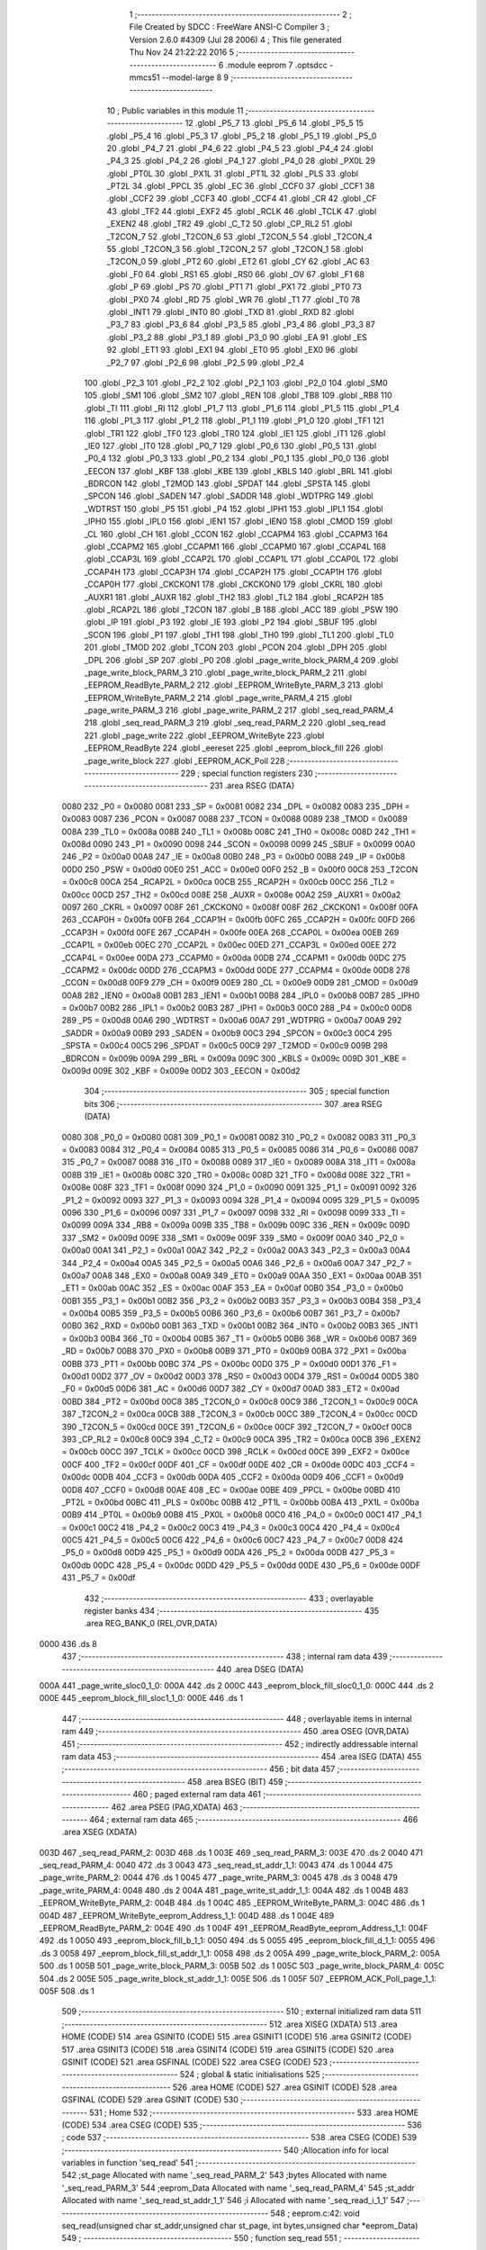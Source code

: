                               1 ;--------------------------------------------------------
                              2 ; File Created by SDCC : FreeWare ANSI-C Compiler
                              3 ; Version 2.6.0 #4309 (Jul 28 2006)
                              4 ; This file generated Thu Nov 24 21:22:22 2016
                              5 ;--------------------------------------------------------
                              6 	.module eeprom
                              7 	.optsdcc -mmcs51 --model-large
                              8 	
                              9 ;--------------------------------------------------------
                             10 ; Public variables in this module
                             11 ;--------------------------------------------------------
                             12 	.globl _P5_7
                             13 	.globl _P5_6
                             14 	.globl _P5_5
                             15 	.globl _P5_4
                             16 	.globl _P5_3
                             17 	.globl _P5_2
                             18 	.globl _P5_1
                             19 	.globl _P5_0
                             20 	.globl _P4_7
                             21 	.globl _P4_6
                             22 	.globl _P4_5
                             23 	.globl _P4_4
                             24 	.globl _P4_3
                             25 	.globl _P4_2
                             26 	.globl _P4_1
                             27 	.globl _P4_0
                             28 	.globl _PX0L
                             29 	.globl _PT0L
                             30 	.globl _PX1L
                             31 	.globl _PT1L
                             32 	.globl _PLS
                             33 	.globl _PT2L
                             34 	.globl _PPCL
                             35 	.globl _EC
                             36 	.globl _CCF0
                             37 	.globl _CCF1
                             38 	.globl _CCF2
                             39 	.globl _CCF3
                             40 	.globl _CCF4
                             41 	.globl _CR
                             42 	.globl _CF
                             43 	.globl _TF2
                             44 	.globl _EXF2
                             45 	.globl _RCLK
                             46 	.globl _TCLK
                             47 	.globl _EXEN2
                             48 	.globl _TR2
                             49 	.globl _C_T2
                             50 	.globl _CP_RL2
                             51 	.globl _T2CON_7
                             52 	.globl _T2CON_6
                             53 	.globl _T2CON_5
                             54 	.globl _T2CON_4
                             55 	.globl _T2CON_3
                             56 	.globl _T2CON_2
                             57 	.globl _T2CON_1
                             58 	.globl _T2CON_0
                             59 	.globl _PT2
                             60 	.globl _ET2
                             61 	.globl _CY
                             62 	.globl _AC
                             63 	.globl _F0
                             64 	.globl _RS1
                             65 	.globl _RS0
                             66 	.globl _OV
                             67 	.globl _F1
                             68 	.globl _P
                             69 	.globl _PS
                             70 	.globl _PT1
                             71 	.globl _PX1
                             72 	.globl _PT0
                             73 	.globl _PX0
                             74 	.globl _RD
                             75 	.globl _WR
                             76 	.globl _T1
                             77 	.globl _T0
                             78 	.globl _INT1
                             79 	.globl _INT0
                             80 	.globl _TXD
                             81 	.globl _RXD
                             82 	.globl _P3_7
                             83 	.globl _P3_6
                             84 	.globl _P3_5
                             85 	.globl _P3_4
                             86 	.globl _P3_3
                             87 	.globl _P3_2
                             88 	.globl _P3_1
                             89 	.globl _P3_0
                             90 	.globl _EA
                             91 	.globl _ES
                             92 	.globl _ET1
                             93 	.globl _EX1
                             94 	.globl _ET0
                             95 	.globl _EX0
                             96 	.globl _P2_7
                             97 	.globl _P2_6
                             98 	.globl _P2_5
                             99 	.globl _P2_4
                            100 	.globl _P2_3
                            101 	.globl _P2_2
                            102 	.globl _P2_1
                            103 	.globl _P2_0
                            104 	.globl _SM0
                            105 	.globl _SM1
                            106 	.globl _SM2
                            107 	.globl _REN
                            108 	.globl _TB8
                            109 	.globl _RB8
                            110 	.globl _TI
                            111 	.globl _RI
                            112 	.globl _P1_7
                            113 	.globl _P1_6
                            114 	.globl _P1_5
                            115 	.globl _P1_4
                            116 	.globl _P1_3
                            117 	.globl _P1_2
                            118 	.globl _P1_1
                            119 	.globl _P1_0
                            120 	.globl _TF1
                            121 	.globl _TR1
                            122 	.globl _TF0
                            123 	.globl _TR0
                            124 	.globl _IE1
                            125 	.globl _IT1
                            126 	.globl _IE0
                            127 	.globl _IT0
                            128 	.globl _P0_7
                            129 	.globl _P0_6
                            130 	.globl _P0_5
                            131 	.globl _P0_4
                            132 	.globl _P0_3
                            133 	.globl _P0_2
                            134 	.globl _P0_1
                            135 	.globl _P0_0
                            136 	.globl _EECON
                            137 	.globl _KBF
                            138 	.globl _KBE
                            139 	.globl _KBLS
                            140 	.globl _BRL
                            141 	.globl _BDRCON
                            142 	.globl _T2MOD
                            143 	.globl _SPDAT
                            144 	.globl _SPSTA
                            145 	.globl _SPCON
                            146 	.globl _SADEN
                            147 	.globl _SADDR
                            148 	.globl _WDTPRG
                            149 	.globl _WDTRST
                            150 	.globl _P5
                            151 	.globl _P4
                            152 	.globl _IPH1
                            153 	.globl _IPL1
                            154 	.globl _IPH0
                            155 	.globl _IPL0
                            156 	.globl _IEN1
                            157 	.globl _IEN0
                            158 	.globl _CMOD
                            159 	.globl _CL
                            160 	.globl _CH
                            161 	.globl _CCON
                            162 	.globl _CCAPM4
                            163 	.globl _CCAPM3
                            164 	.globl _CCAPM2
                            165 	.globl _CCAPM1
                            166 	.globl _CCAPM0
                            167 	.globl _CCAP4L
                            168 	.globl _CCAP3L
                            169 	.globl _CCAP2L
                            170 	.globl _CCAP1L
                            171 	.globl _CCAP0L
                            172 	.globl _CCAP4H
                            173 	.globl _CCAP3H
                            174 	.globl _CCAP2H
                            175 	.globl _CCAP1H
                            176 	.globl _CCAP0H
                            177 	.globl _CKCKON1
                            178 	.globl _CKCKON0
                            179 	.globl _CKRL
                            180 	.globl _AUXR1
                            181 	.globl _AUXR
                            182 	.globl _TH2
                            183 	.globl _TL2
                            184 	.globl _RCAP2H
                            185 	.globl _RCAP2L
                            186 	.globl _T2CON
                            187 	.globl _B
                            188 	.globl _ACC
                            189 	.globl _PSW
                            190 	.globl _IP
                            191 	.globl _P3
                            192 	.globl _IE
                            193 	.globl _P2
                            194 	.globl _SBUF
                            195 	.globl _SCON
                            196 	.globl _P1
                            197 	.globl _TH1
                            198 	.globl _TH0
                            199 	.globl _TL1
                            200 	.globl _TL0
                            201 	.globl _TMOD
                            202 	.globl _TCON
                            203 	.globl _PCON
                            204 	.globl _DPH
                            205 	.globl _DPL
                            206 	.globl _SP
                            207 	.globl _P0
                            208 	.globl _page_write_block_PARM_4
                            209 	.globl _page_write_block_PARM_3
                            210 	.globl _page_write_block_PARM_2
                            211 	.globl _EEPROM_ReadByte_PARM_2
                            212 	.globl _EEPROM_WriteByte_PARM_3
                            213 	.globl _EEPROM_WriteByte_PARM_2
                            214 	.globl _page_write_PARM_4
                            215 	.globl _page_write_PARM_3
                            216 	.globl _page_write_PARM_2
                            217 	.globl _seq_read_PARM_4
                            218 	.globl _seq_read_PARM_3
                            219 	.globl _seq_read_PARM_2
                            220 	.globl _seq_read
                            221 	.globl _page_write
                            222 	.globl _EEPROM_WriteByte
                            223 	.globl _EEPROM_ReadByte
                            224 	.globl _eereset
                            225 	.globl _eeprom_block_fill
                            226 	.globl _page_write_block
                            227 	.globl _EEPROM_ACK_Poll
                            228 ;--------------------------------------------------------
                            229 ; special function registers
                            230 ;--------------------------------------------------------
                            231 	.area RSEG    (DATA)
                    0080    232 _P0	=	0x0080
                    0081    233 _SP	=	0x0081
                    0082    234 _DPL	=	0x0082
                    0083    235 _DPH	=	0x0083
                    0087    236 _PCON	=	0x0087
                    0088    237 _TCON	=	0x0088
                    0089    238 _TMOD	=	0x0089
                    008A    239 _TL0	=	0x008a
                    008B    240 _TL1	=	0x008b
                    008C    241 _TH0	=	0x008c
                    008D    242 _TH1	=	0x008d
                    0090    243 _P1	=	0x0090
                    0098    244 _SCON	=	0x0098
                    0099    245 _SBUF	=	0x0099
                    00A0    246 _P2	=	0x00a0
                    00A8    247 _IE	=	0x00a8
                    00B0    248 _P3	=	0x00b0
                    00B8    249 _IP	=	0x00b8
                    00D0    250 _PSW	=	0x00d0
                    00E0    251 _ACC	=	0x00e0
                    00F0    252 _B	=	0x00f0
                    00C8    253 _T2CON	=	0x00c8
                    00CA    254 _RCAP2L	=	0x00ca
                    00CB    255 _RCAP2H	=	0x00cb
                    00CC    256 _TL2	=	0x00cc
                    00CD    257 _TH2	=	0x00cd
                    008E    258 _AUXR	=	0x008e
                    00A2    259 _AUXR1	=	0x00a2
                    0097    260 _CKRL	=	0x0097
                    008F    261 _CKCKON0	=	0x008f
                    008F    262 _CKCKON1	=	0x008f
                    00FA    263 _CCAP0H	=	0x00fa
                    00FB    264 _CCAP1H	=	0x00fb
                    00FC    265 _CCAP2H	=	0x00fc
                    00FD    266 _CCAP3H	=	0x00fd
                    00FE    267 _CCAP4H	=	0x00fe
                    00EA    268 _CCAP0L	=	0x00ea
                    00EB    269 _CCAP1L	=	0x00eb
                    00EC    270 _CCAP2L	=	0x00ec
                    00ED    271 _CCAP3L	=	0x00ed
                    00EE    272 _CCAP4L	=	0x00ee
                    00DA    273 _CCAPM0	=	0x00da
                    00DB    274 _CCAPM1	=	0x00db
                    00DC    275 _CCAPM2	=	0x00dc
                    00DD    276 _CCAPM3	=	0x00dd
                    00DE    277 _CCAPM4	=	0x00de
                    00D8    278 _CCON	=	0x00d8
                    00F9    279 _CH	=	0x00f9
                    00E9    280 _CL	=	0x00e9
                    00D9    281 _CMOD	=	0x00d9
                    00A8    282 _IEN0	=	0x00a8
                    00B1    283 _IEN1	=	0x00b1
                    00B8    284 _IPL0	=	0x00b8
                    00B7    285 _IPH0	=	0x00b7
                    00B2    286 _IPL1	=	0x00b2
                    00B3    287 _IPH1	=	0x00b3
                    00C0    288 _P4	=	0x00c0
                    00D8    289 _P5	=	0x00d8
                    00A6    290 _WDTRST	=	0x00a6
                    00A7    291 _WDTPRG	=	0x00a7
                    00A9    292 _SADDR	=	0x00a9
                    00B9    293 _SADEN	=	0x00b9
                    00C3    294 _SPCON	=	0x00c3
                    00C4    295 _SPSTA	=	0x00c4
                    00C5    296 _SPDAT	=	0x00c5
                    00C9    297 _T2MOD	=	0x00c9
                    009B    298 _BDRCON	=	0x009b
                    009A    299 _BRL	=	0x009a
                    009C    300 _KBLS	=	0x009c
                    009D    301 _KBE	=	0x009d
                    009E    302 _KBF	=	0x009e
                    00D2    303 _EECON	=	0x00d2
                            304 ;--------------------------------------------------------
                            305 ; special function bits
                            306 ;--------------------------------------------------------
                            307 	.area RSEG    (DATA)
                    0080    308 _P0_0	=	0x0080
                    0081    309 _P0_1	=	0x0081
                    0082    310 _P0_2	=	0x0082
                    0083    311 _P0_3	=	0x0083
                    0084    312 _P0_4	=	0x0084
                    0085    313 _P0_5	=	0x0085
                    0086    314 _P0_6	=	0x0086
                    0087    315 _P0_7	=	0x0087
                    0088    316 _IT0	=	0x0088
                    0089    317 _IE0	=	0x0089
                    008A    318 _IT1	=	0x008a
                    008B    319 _IE1	=	0x008b
                    008C    320 _TR0	=	0x008c
                    008D    321 _TF0	=	0x008d
                    008E    322 _TR1	=	0x008e
                    008F    323 _TF1	=	0x008f
                    0090    324 _P1_0	=	0x0090
                    0091    325 _P1_1	=	0x0091
                    0092    326 _P1_2	=	0x0092
                    0093    327 _P1_3	=	0x0093
                    0094    328 _P1_4	=	0x0094
                    0095    329 _P1_5	=	0x0095
                    0096    330 _P1_6	=	0x0096
                    0097    331 _P1_7	=	0x0097
                    0098    332 _RI	=	0x0098
                    0099    333 _TI	=	0x0099
                    009A    334 _RB8	=	0x009a
                    009B    335 _TB8	=	0x009b
                    009C    336 _REN	=	0x009c
                    009D    337 _SM2	=	0x009d
                    009E    338 _SM1	=	0x009e
                    009F    339 _SM0	=	0x009f
                    00A0    340 _P2_0	=	0x00a0
                    00A1    341 _P2_1	=	0x00a1
                    00A2    342 _P2_2	=	0x00a2
                    00A3    343 _P2_3	=	0x00a3
                    00A4    344 _P2_4	=	0x00a4
                    00A5    345 _P2_5	=	0x00a5
                    00A6    346 _P2_6	=	0x00a6
                    00A7    347 _P2_7	=	0x00a7
                    00A8    348 _EX0	=	0x00a8
                    00A9    349 _ET0	=	0x00a9
                    00AA    350 _EX1	=	0x00aa
                    00AB    351 _ET1	=	0x00ab
                    00AC    352 _ES	=	0x00ac
                    00AF    353 _EA	=	0x00af
                    00B0    354 _P3_0	=	0x00b0
                    00B1    355 _P3_1	=	0x00b1
                    00B2    356 _P3_2	=	0x00b2
                    00B3    357 _P3_3	=	0x00b3
                    00B4    358 _P3_4	=	0x00b4
                    00B5    359 _P3_5	=	0x00b5
                    00B6    360 _P3_6	=	0x00b6
                    00B7    361 _P3_7	=	0x00b7
                    00B0    362 _RXD	=	0x00b0
                    00B1    363 _TXD	=	0x00b1
                    00B2    364 _INT0	=	0x00b2
                    00B3    365 _INT1	=	0x00b3
                    00B4    366 _T0	=	0x00b4
                    00B5    367 _T1	=	0x00b5
                    00B6    368 _WR	=	0x00b6
                    00B7    369 _RD	=	0x00b7
                    00B8    370 _PX0	=	0x00b8
                    00B9    371 _PT0	=	0x00b9
                    00BA    372 _PX1	=	0x00ba
                    00BB    373 _PT1	=	0x00bb
                    00BC    374 _PS	=	0x00bc
                    00D0    375 _P	=	0x00d0
                    00D1    376 _F1	=	0x00d1
                    00D2    377 _OV	=	0x00d2
                    00D3    378 _RS0	=	0x00d3
                    00D4    379 _RS1	=	0x00d4
                    00D5    380 _F0	=	0x00d5
                    00D6    381 _AC	=	0x00d6
                    00D7    382 _CY	=	0x00d7
                    00AD    383 _ET2	=	0x00ad
                    00BD    384 _PT2	=	0x00bd
                    00C8    385 _T2CON_0	=	0x00c8
                    00C9    386 _T2CON_1	=	0x00c9
                    00CA    387 _T2CON_2	=	0x00ca
                    00CB    388 _T2CON_3	=	0x00cb
                    00CC    389 _T2CON_4	=	0x00cc
                    00CD    390 _T2CON_5	=	0x00cd
                    00CE    391 _T2CON_6	=	0x00ce
                    00CF    392 _T2CON_7	=	0x00cf
                    00C8    393 _CP_RL2	=	0x00c8
                    00C9    394 _C_T2	=	0x00c9
                    00CA    395 _TR2	=	0x00ca
                    00CB    396 _EXEN2	=	0x00cb
                    00CC    397 _TCLK	=	0x00cc
                    00CD    398 _RCLK	=	0x00cd
                    00CE    399 _EXF2	=	0x00ce
                    00CF    400 _TF2	=	0x00cf
                    00DF    401 _CF	=	0x00df
                    00DE    402 _CR	=	0x00de
                    00DC    403 _CCF4	=	0x00dc
                    00DB    404 _CCF3	=	0x00db
                    00DA    405 _CCF2	=	0x00da
                    00D9    406 _CCF1	=	0x00d9
                    00D8    407 _CCF0	=	0x00d8
                    00AE    408 _EC	=	0x00ae
                    00BE    409 _PPCL	=	0x00be
                    00BD    410 _PT2L	=	0x00bd
                    00BC    411 _PLS	=	0x00bc
                    00BB    412 _PT1L	=	0x00bb
                    00BA    413 _PX1L	=	0x00ba
                    00B9    414 _PT0L	=	0x00b9
                    00B8    415 _PX0L	=	0x00b8
                    00C0    416 _P4_0	=	0x00c0
                    00C1    417 _P4_1	=	0x00c1
                    00C2    418 _P4_2	=	0x00c2
                    00C3    419 _P4_3	=	0x00c3
                    00C4    420 _P4_4	=	0x00c4
                    00C5    421 _P4_5	=	0x00c5
                    00C6    422 _P4_6	=	0x00c6
                    00C7    423 _P4_7	=	0x00c7
                    00D8    424 _P5_0	=	0x00d8
                    00D9    425 _P5_1	=	0x00d9
                    00DA    426 _P5_2	=	0x00da
                    00DB    427 _P5_3	=	0x00db
                    00DC    428 _P5_4	=	0x00dc
                    00DD    429 _P5_5	=	0x00dd
                    00DE    430 _P5_6	=	0x00de
                    00DF    431 _P5_7	=	0x00df
                            432 ;--------------------------------------------------------
                            433 ; overlayable register banks
                            434 ;--------------------------------------------------------
                            435 	.area REG_BANK_0	(REL,OVR,DATA)
   0000                     436 	.ds 8
                            437 ;--------------------------------------------------------
                            438 ; internal ram data
                            439 ;--------------------------------------------------------
                            440 	.area DSEG    (DATA)
   000A                     441 _page_write_sloc0_1_0:
   000A                     442 	.ds 2
   000C                     443 _eeprom_block_fill_sloc0_1_0:
   000C                     444 	.ds 2
   000E                     445 _eeprom_block_fill_sloc1_1_0:
   000E                     446 	.ds 1
                            447 ;--------------------------------------------------------
                            448 ; overlayable items in internal ram 
                            449 ;--------------------------------------------------------
                            450 	.area OSEG    (OVR,DATA)
                            451 ;--------------------------------------------------------
                            452 ; indirectly addressable internal ram data
                            453 ;--------------------------------------------------------
                            454 	.area ISEG    (DATA)
                            455 ;--------------------------------------------------------
                            456 ; bit data
                            457 ;--------------------------------------------------------
                            458 	.area BSEG    (BIT)
                            459 ;--------------------------------------------------------
                            460 ; paged external ram data
                            461 ;--------------------------------------------------------
                            462 	.area PSEG    (PAG,XDATA)
                            463 ;--------------------------------------------------------
                            464 ; external ram data
                            465 ;--------------------------------------------------------
                            466 	.area XSEG    (XDATA)
   003D                     467 _seq_read_PARM_2:
   003D                     468 	.ds 1
   003E                     469 _seq_read_PARM_3:
   003E                     470 	.ds 2
   0040                     471 _seq_read_PARM_4:
   0040                     472 	.ds 3
   0043                     473 _seq_read_st_addr_1_1:
   0043                     474 	.ds 1
   0044                     475 _page_write_PARM_2:
   0044                     476 	.ds 1
   0045                     477 _page_write_PARM_3:
   0045                     478 	.ds 3
   0048                     479 _page_write_PARM_4:
   0048                     480 	.ds 2
   004A                     481 _page_write_st_addr_1_1:
   004A                     482 	.ds 1
   004B                     483 _EEPROM_WriteByte_PARM_2:
   004B                     484 	.ds 1
   004C                     485 _EEPROM_WriteByte_PARM_3:
   004C                     486 	.ds 1
   004D                     487 _EEPROM_WriteByte_eeprom_Address_1_1:
   004D                     488 	.ds 1
   004E                     489 _EEPROM_ReadByte_PARM_2:
   004E                     490 	.ds 1
   004F                     491 _EEPROM_ReadByte_eeprom_Address_1_1:
   004F                     492 	.ds 1
   0050                     493 _eeprom_block_fill_b_1_1:
   0050                     494 	.ds 5
   0055                     495 _eeprom_block_fill_d_1_1:
   0055                     496 	.ds 3
   0058                     497 _eeprom_block_fill_st_addr_1_1:
   0058                     498 	.ds 2
   005A                     499 _page_write_block_PARM_2:
   005A                     500 	.ds 1
   005B                     501 _page_write_block_PARM_3:
   005B                     502 	.ds 1
   005C                     503 _page_write_block_PARM_4:
   005C                     504 	.ds 2
   005E                     505 _page_write_block_st_addr_1_1:
   005E                     506 	.ds 1
   005F                     507 _EEPROM_ACK_Poll_page_1_1:
   005F                     508 	.ds 1
                            509 ;--------------------------------------------------------
                            510 ; external initialized ram data
                            511 ;--------------------------------------------------------
                            512 	.area XISEG   (XDATA)
                            513 	.area HOME    (CODE)
                            514 	.area GSINIT0 (CODE)
                            515 	.area GSINIT1 (CODE)
                            516 	.area GSINIT2 (CODE)
                            517 	.area GSINIT3 (CODE)
                            518 	.area GSINIT4 (CODE)
                            519 	.area GSINIT5 (CODE)
                            520 	.area GSINIT  (CODE)
                            521 	.area GSFINAL (CODE)
                            522 	.area CSEG    (CODE)
                            523 ;--------------------------------------------------------
                            524 ; global & static initialisations
                            525 ;--------------------------------------------------------
                            526 	.area HOME    (CODE)
                            527 	.area GSINIT  (CODE)
                            528 	.area GSFINAL (CODE)
                            529 	.area GSINIT  (CODE)
                            530 ;--------------------------------------------------------
                            531 ; Home
                            532 ;--------------------------------------------------------
                            533 	.area HOME    (CODE)
                            534 	.area CSEG    (CODE)
                            535 ;--------------------------------------------------------
                            536 ; code
                            537 ;--------------------------------------------------------
                            538 	.area CSEG    (CODE)
                            539 ;------------------------------------------------------------
                            540 ;Allocation info for local variables in function 'seq_read'
                            541 ;------------------------------------------------------------
                            542 ;st_page                   Allocated with name '_seq_read_PARM_2'
                            543 ;bytes                     Allocated with name '_seq_read_PARM_3'
                            544 ;eeprom_Data               Allocated with name '_seq_read_PARM_4'
                            545 ;st_addr                   Allocated with name '_seq_read_st_addr_1_1'
                            546 ;i                         Allocated with name '_seq_read_i_1_1'
                            547 ;------------------------------------------------------------
                            548 ;	eeprom.c:42: void seq_read(unsigned char st_addr,unsigned char st_page, int bytes,unsigned char *eeprom_Data)
                            549 ;	-----------------------------------------
                            550 ;	 function seq_read
                            551 ;	-----------------------------------------
   0E1D                     552 _seq_read:
                    0002    553 	ar2 = 0x02
                    0003    554 	ar3 = 0x03
                    0004    555 	ar4 = 0x04
                    0005    556 	ar5 = 0x05
                    0006    557 	ar6 = 0x06
                    0007    558 	ar7 = 0x07
                    0000    559 	ar0 = 0x00
                    0001    560 	ar1 = 0x01
                            561 ;	genReceive
   0E1D E5 82               562 	mov	a,dpl
   0E1F 90 00 43            563 	mov	dptr,#_seq_read_st_addr_1_1
   0E22 F0                  564 	movx	@dptr,a
                            565 ;	eeprom.c:46: I2C_Start();               // Start i2c communication
                            566 ;	genCall
   0E23 12 17 C6            567 	lcall	_I2C_Start
                            568 ;	eeprom.c:47: I2C_Write(EEPROM_ID|(st_page<<1));	   // connect to AT2404(write) by sending its ID on I2c Bus
                            569 ;	genAssign
   0E26 90 00 3D            570 	mov	dptr,#_seq_read_PARM_2
   0E29 E0                  571 	movx	a,@dptr
                            572 ;	genLeftShift
                            573 ;	genLeftShiftLiteral
                            574 ;	genlshOne
                            575 ;	Peephole 105	removed redundant mov
                            576 ;	Peephole 204	removed redundant mov
   0E2A 25 E0               577 	add	a,acc
   0E2C FA                  578 	mov	r2,a
                            579 ;	genOr
   0E2D 74 A0               580 	mov	a,#0xA0
   0E2F 4A                  581 	orl	a,r2
                            582 ;	genCall
   0E30 FB                  583 	mov	r3,a
                            584 ;	Peephole 244.c	loading dpl from a instead of r3
   0E31 F5 82               585 	mov	dpl,a
   0E33 C0 02               586 	push	ar2
   0E35 12 17 FE            587 	lcall	_I2C_Write
   0E38 D0 02               588 	pop	ar2
                            589 ;	eeprom.c:48: I2C_Ack();
                            590 ;	genCall
   0E3A C0 02               591 	push	ar2
   0E3C 12 18 75            592 	lcall	_I2C_Ack
   0E3F D0 02               593 	pop	ar2
                            594 ;	eeprom.c:49: I2C_Write(st_addr); // Select the Specified EEPROM address of AT2404
                            595 ;	genAssign
   0E41 90 00 43            596 	mov	dptr,#_seq_read_st_addr_1_1
   0E44 E0                  597 	movx	a,@dptr
                            598 ;	genCall
   0E45 FB                  599 	mov	r3,a
                            600 ;	Peephole 244.c	loading dpl from a instead of r3
   0E46 F5 82               601 	mov	dpl,a
   0E48 C0 02               602 	push	ar2
   0E4A 12 17 FE            603 	lcall	_I2C_Write
   0E4D D0 02               604 	pop	ar2
                            605 ;	eeprom.c:50: I2C_Ack();
                            606 ;	genCall
   0E4F C0 02               607 	push	ar2
   0E51 12 18 75            608 	lcall	_I2C_Ack
   0E54 D0 02               609 	pop	ar2
                            610 ;	eeprom.c:52: I2C_Start();		       // Start i2c communication
                            611 ;	genCall
   0E56 C0 02               612 	push	ar2
   0E58 12 17 C6            613 	lcall	_I2C_Start
   0E5B D0 02               614 	pop	ar2
                            615 ;	eeprom.c:53: I2C_Write(0xA1|(st_page<<1));           // connect to AT2404(read) by sending its ID on I2c Bus
                            616 ;	genOr
   0E5D 43 02 A1            617 	orl	ar2,#0xA1
                            618 ;	genCall
   0E60 8A 82               619 	mov	dpl,r2
   0E62 12 17 FE            620 	lcall	_I2C_Write
                            621 ;	eeprom.c:54: I2C_Ack();
                            622 ;	genCall
   0E65 12 18 75            623 	lcall	_I2C_Ack
                            624 ;	eeprom.c:55: for(i=0;i<bytes;i++)
                            625 ;	genAssign
   0E68 90 00 3E            626 	mov	dptr,#_seq_read_PARM_3
   0E6B E0                  627 	movx	a,@dptr
   0E6C FA                  628 	mov	r2,a
   0E6D A3                  629 	inc	dptr
   0E6E E0                  630 	movx	a,@dptr
   0E6F FB                  631 	mov	r3,a
                            632 ;	genAssign
   0E70 90 00 40            633 	mov	dptr,#_seq_read_PARM_4
   0E73 E0                  634 	movx	a,@dptr
   0E74 FC                  635 	mov	r4,a
   0E75 A3                  636 	inc	dptr
   0E76 E0                  637 	movx	a,@dptr
   0E77 FD                  638 	mov	r5,a
   0E78 A3                  639 	inc	dptr
   0E79 E0                  640 	movx	a,@dptr
   0E7A FE                  641 	mov	r6,a
                            642 ;	genAssign
   0E7B 7F 00               643 	mov	r7,#0x00
   0E7D 78 00               644 	mov	r0,#0x00
   0E7F                     645 00101$:
                            646 ;	genCmpLt
                            647 ;	genCmp
   0E7F C3                  648 	clr	c
   0E80 EF                  649 	mov	a,r7
   0E81 9A                  650 	subb	a,r2
   0E82 E8                  651 	mov	a,r0
   0E83 64 80               652 	xrl	a,#0x80
   0E85 8B F0               653 	mov	b,r3
   0E87 63 F0 80            654 	xrl	b,#0x80
   0E8A 95 F0               655 	subb	a,b
                            656 ;	genIfxJump
                            657 ;	Peephole 108.a	removed ljmp by inverse jump logic
   0E8C 50 56               658 	jnc	00104$
                            659 ;	Peephole 300	removed redundant label 00110$
                            660 ;	eeprom.c:57: *eeprom_Data= I2C_Read();  // Read the data from specified address
                            661 ;	genCall
   0E8E C0 02               662 	push	ar2
   0E90 C0 03               663 	push	ar3
   0E92 C0 04               664 	push	ar4
   0E94 C0 05               665 	push	ar5
   0E96 C0 06               666 	push	ar6
   0E98 C0 07               667 	push	ar7
   0E9A C0 00               668 	push	ar0
   0E9C 12 18 2B            669 	lcall	_I2C_Read
   0E9F A9 82               670 	mov	r1,dpl
   0EA1 D0 00               671 	pop	ar0
   0EA3 D0 07               672 	pop	ar7
   0EA5 D0 06               673 	pop	ar6
   0EA7 D0 05               674 	pop	ar5
   0EA9 D0 04               675 	pop	ar4
   0EAB D0 03               676 	pop	ar3
   0EAD D0 02               677 	pop	ar2
                            678 ;	genPointerSet
                            679 ;	genGenPointerSet
   0EAF 8C 82               680 	mov	dpl,r4
   0EB1 8D 83               681 	mov	dph,r5
   0EB3 8E F0               682 	mov	b,r6
   0EB5 E9                  683 	mov	a,r1
   0EB6 12 28 49            684 	lcall	__gptrput
   0EB9 A3                  685 	inc	dptr
   0EBA AC 82               686 	mov	r4,dpl
   0EBC AD 83               687 	mov	r5,dph
                            688 ;	eeprom.c:58: I2C_Ack_seq();
                            689 ;	genCall
   0EBE C0 02               690 	push	ar2
   0EC0 C0 03               691 	push	ar3
   0EC2 C0 04               692 	push	ar4
   0EC4 C0 05               693 	push	ar5
   0EC6 C0 06               694 	push	ar6
   0EC8 C0 07               695 	push	ar7
   0ECA C0 00               696 	push	ar0
   0ECC 12 18 89            697 	lcall	_I2C_Ack_seq
   0ECF D0 00               698 	pop	ar0
   0ED1 D0 07               699 	pop	ar7
   0ED3 D0 06               700 	pop	ar6
   0ED5 D0 05               701 	pop	ar5
   0ED7 D0 04               702 	pop	ar4
   0ED9 D0 03               703 	pop	ar3
   0EDB D0 02               704 	pop	ar2
                            705 ;	eeprom.c:59: eeprom_Data++;
                            706 ;	eeprom.c:55: for(i=0;i<bytes;i++)
                            707 ;	genPlus
                            708 ;     genPlusIncr
                            709 ;	tail increment optimized (range 7)
   0EDD 0F                  710 	inc	r7
   0EDE BF 00 9E            711 	cjne	r7,#0x00,00101$
   0EE1 08                  712 	inc	r0
                            713 ;	Peephole 112.b	changed ljmp to sjmp
   0EE2 80 9B               714 	sjmp	00101$
   0EE4                     715 00104$:
                            716 ;	eeprom.c:62: eeprom_Data[bytes]= I2C_Read();  // Read the data from specified address
                            717 ;	genPlus
                            718 ;	Peephole 236.g	used r2 instead of ar2
   0EE4 EA                  719 	mov	a,r2
                            720 ;	Peephole 236.a	used r4 instead of ar4
   0EE5 2C                  721 	add	a,r4
   0EE6 FA                  722 	mov	r2,a
                            723 ;	Peephole 236.g	used r3 instead of ar3
   0EE7 EB                  724 	mov	a,r3
                            725 ;	Peephole 236.b	used r5 instead of ar5
   0EE8 3D                  726 	addc	a,r5
   0EE9 FB                  727 	mov	r3,a
   0EEA 8E 07               728 	mov	ar7,r6
                            729 ;	genCall
   0EEC C0 02               730 	push	ar2
   0EEE C0 03               731 	push	ar3
   0EF0 C0 07               732 	push	ar7
   0EF2 12 18 2B            733 	lcall	_I2C_Read
   0EF5 AC 82               734 	mov	r4,dpl
   0EF7 D0 07               735 	pop	ar7
   0EF9 D0 03               736 	pop	ar3
   0EFB D0 02               737 	pop	ar2
                            738 ;	genPointerSet
                            739 ;	genGenPointerSet
   0EFD 8A 82               740 	mov	dpl,r2
   0EFF 8B 83               741 	mov	dph,r3
   0F01 8F F0               742 	mov	b,r7
   0F03 EC                  743 	mov	a,r4
   0F04 12 28 49            744 	lcall	__gptrput
                            745 ;	eeprom.c:63: I2C_NoAck();
                            746 ;	genCall
   0F07 12 18 91            747 	lcall	_I2C_NoAck
                            748 ;	eeprom.c:64: I2C_Stop();
                            749 ;	genCall
                            750 ;	Peephole 253.b	replaced lcall/ret with ljmp
   0F0A 02 17 E3            751 	ljmp	_I2C_Stop
                            752 ;
                            753 ;------------------------------------------------------------
                            754 ;Allocation info for local variables in function 'page_write'
                            755 ;------------------------------------------------------------
                            756 ;sloc0                     Allocated with name '_page_write_sloc0_1_0'
                            757 ;st_page                   Allocated with name '_page_write_PARM_2'
                            758 ;eeprom_Data               Allocated with name '_page_write_PARM_3'
                            759 ;bytes                     Allocated with name '_page_write_PARM_4'
                            760 ;st_addr                   Allocated with name '_page_write_st_addr_1_1'
                            761 ;i                         Allocated with name '_page_write_i_1_1'
                            762 ;------------------------------------------------------------
                            763 ;	eeprom.c:71: void page_write(unsigned char st_addr,unsigned char st_page,unsigned char *eeprom_Data,unsigned int bytes) __critical
                            764 ;	-----------------------------------------
                            765 ;	 function page_write
                            766 ;	-----------------------------------------
   0F0D                     767 _page_write:
   0F0D D3                  768 	setb	c
   0F0E 10 AF 01            769 	jbc	ea,00110$
   0F11 C3                  770 	clr	c
   0F12                     771 00110$:
   0F12 C0 D0               772 	push	psw
                            773 ;	genReceive
   0F14 E5 82               774 	mov	a,dpl
   0F16 90 00 4A            775 	mov	dptr,#_page_write_st_addr_1_1
   0F19 F0                  776 	movx	@dptr,a
                            777 ;	eeprom.c:75: I2C_Start();               // Start i2c communication
                            778 ;	genCall
   0F1A 12 17 C6            779 	lcall	_I2C_Start
                            780 ;	eeprom.c:76: I2C_Write(EEPROM_ID|(st_page<<1));	   // connect to AT2404(write) by sending its ID on I2c Bus
                            781 ;	genAssign
   0F1D 90 00 44            782 	mov	dptr,#_page_write_PARM_2
   0F20 E0                  783 	movx	a,@dptr
                            784 ;	genLeftShift
                            785 ;	genLeftShiftLiteral
                            786 ;	genlshOne
   0F21 FA                  787 	mov	r2,a
                            788 ;	Peephole 105	removed redundant mov
   0F22 25 E0               789 	add	a,acc
   0F24 FB                  790 	mov	r3,a
                            791 ;	genOr
   0F25 43 03 A0            792 	orl	ar3,#0xA0
                            793 ;	genCall
   0F28 8B 82               794 	mov	dpl,r3
   0F2A C0 02               795 	push	ar2
   0F2C 12 17 FE            796 	lcall	_I2C_Write
   0F2F D0 02               797 	pop	ar2
                            798 ;	eeprom.c:77: I2C_Ack();
                            799 ;	genCall
   0F31 C0 02               800 	push	ar2
   0F33 12 18 75            801 	lcall	_I2C_Ack
   0F36 D0 02               802 	pop	ar2
                            803 ;	eeprom.c:78: I2C_Write(st_addr); // Select the Specified EEPROM address of AT2404
                            804 ;	genAssign
   0F38 90 00 4A            805 	mov	dptr,#_page_write_st_addr_1_1
   0F3B E0                  806 	movx	a,@dptr
                            807 ;	genCall
   0F3C FB                  808 	mov	r3,a
                            809 ;	Peephole 244.c	loading dpl from a instead of r3
   0F3D F5 82               810 	mov	dpl,a
   0F3F C0 02               811 	push	ar2
   0F41 12 17 FE            812 	lcall	_I2C_Write
   0F44 D0 02               813 	pop	ar2
                            814 ;	eeprom.c:79: I2C_Ack();
                            815 ;	genCall
   0F46 C0 02               816 	push	ar2
   0F48 12 18 75            817 	lcall	_I2C_Ack
   0F4B D0 02               818 	pop	ar2
                            819 ;	eeprom.c:82: for(i=0;i<bytes;i++)
                            820 ;	genAssign
   0F4D 90 00 48            821 	mov	dptr,#_page_write_PARM_4
   0F50 E0                  822 	movx	a,@dptr
   0F51 F5 0A               823 	mov	_page_write_sloc0_1_0,a
   0F53 A3                  824 	inc	dptr
   0F54 E0                  825 	movx	a,@dptr
   0F55 F5 0B               826 	mov	(_page_write_sloc0_1_0 + 1),a
                            827 ;	genAssign
   0F57 90 00 45            828 	mov	dptr,#_page_write_PARM_3
   0F5A E0                  829 	movx	a,@dptr
   0F5B FD                  830 	mov	r5,a
   0F5C A3                  831 	inc	dptr
   0F5D E0                  832 	movx	a,@dptr
   0F5E FE                  833 	mov	r6,a
   0F5F A3                  834 	inc	dptr
   0F60 E0                  835 	movx	a,@dptr
   0F61 FF                  836 	mov	r7,a
                            837 ;	genAssign
   0F62 78 00               838 	mov	r0,#0x00
   0F64 79 00               839 	mov	r1,#0x00
   0F66                     840 00101$:
                            841 ;	genIpush
   0F66 C0 02               842 	push	ar2
                            843 ;	genAssign
   0F68 88 02               844 	mov	ar2,r0
   0F6A 89 03               845 	mov	ar3,r1
                            846 ;	genCmpLt
                            847 ;	genCmp
   0F6C C3                  848 	clr	c
   0F6D EA                  849 	mov	a,r2
   0F6E 95 0A               850 	subb	a,_page_write_sloc0_1_0
   0F70 EB                  851 	mov	a,r3
   0F71 95 0B               852 	subb	a,(_page_write_sloc0_1_0 + 1)
   0F73 E4                  853 	clr	a
   0F74 33                  854 	rlc	a
                            855 ;	genIpop
   0F75 D0 02               856 	pop	ar2
                            857 ;	genIfx
                            858 ;	genIfxJump
                            859 ;	Peephole 108.c	removed ljmp by inverse jump logic
   0F77 60 4E               860 	jz	00104$
                            861 ;	Peephole 300	removed redundant label 00111$
                            862 ;	eeprom.c:84: I2C_Write(*eeprom_Data);    // Write the data at specified address
                            863 ;	genPointerGet
                            864 ;	genGenPointerGet
   0F79 8D 82               865 	mov	dpl,r5
   0F7B 8E 83               866 	mov	dph,r6
   0F7D 8F F0               867 	mov	b,r7
   0F7F 12 2D CC            868 	lcall	__gptrget
   0F82 FB                  869 	mov	r3,a
   0F83 A3                  870 	inc	dptr
   0F84 AD 82               871 	mov	r5,dpl
   0F86 AE 83               872 	mov	r6,dph
                            873 ;	genCall
   0F88 8B 82               874 	mov	dpl,r3
   0F8A C0 02               875 	push	ar2
   0F8C C0 05               876 	push	ar5
   0F8E C0 06               877 	push	ar6
   0F90 C0 07               878 	push	ar7
   0F92 C0 00               879 	push	ar0
   0F94 C0 01               880 	push	ar1
   0F96 12 17 FE            881 	lcall	_I2C_Write
   0F99 D0 01               882 	pop	ar1
   0F9B D0 00               883 	pop	ar0
   0F9D D0 07               884 	pop	ar7
   0F9F D0 06               885 	pop	ar6
   0FA1 D0 05               886 	pop	ar5
   0FA3 D0 02               887 	pop	ar2
                            888 ;	eeprom.c:85: I2C_Ack();
                            889 ;	genCall
   0FA5 C0 02               890 	push	ar2
   0FA7 C0 05               891 	push	ar5
   0FA9 C0 06               892 	push	ar6
   0FAB C0 07               893 	push	ar7
   0FAD C0 00               894 	push	ar0
   0FAF C0 01               895 	push	ar1
   0FB1 12 18 75            896 	lcall	_I2C_Ack
   0FB4 D0 01               897 	pop	ar1
   0FB6 D0 00               898 	pop	ar0
   0FB8 D0 07               899 	pop	ar7
   0FBA D0 06               900 	pop	ar6
   0FBC D0 05               901 	pop	ar5
   0FBE D0 02               902 	pop	ar2
                            903 ;	eeprom.c:86: eeprom_Data++;
                            904 ;	eeprom.c:82: for(i=0;i<bytes;i++)
                            905 ;	genPlus
                            906 ;     genPlusIncr
   0FC0 08                  907 	inc	r0
                            908 ;	Peephole 112.b	changed ljmp to sjmp
                            909 ;	Peephole 243	avoided branch to sjmp
   0FC1 B8 00 A2            910 	cjne	r0,#0x00,00101$
   0FC4 09                  911 	inc	r1
                            912 ;	Peephole 300	removed redundant label 00112$
   0FC5 80 9F               913 	sjmp	00101$
   0FC7                     914 00104$:
                            915 ;	eeprom.c:88: I2C_Stop();
                            916 ;	genCall
   0FC7 C0 02               917 	push	ar2
   0FC9 12 17 E3            918 	lcall	_I2C_Stop
   0FCC D0 02               919 	pop	ar2
                            920 ;	eeprom.c:90: EEPROM_ACK_Poll(st_page);
                            921 ;	genCall
   0FCE 8A 82               922 	mov	dpl,r2
   0FD0 12 14 C7            923 	lcall	_EEPROM_ACK_Poll
                            924 ;	Peephole 300	removed redundant label 00105$
   0FD3 D0 D0               925 	pop	psw
   0FD5 92 AF               926 	mov	ea,c
   0FD7 22                  927 	ret
                            928 ;------------------------------------------------------------
                            929 ;Allocation info for local variables in function 'EEPROM_WriteByte'
                            930 ;------------------------------------------------------------
                            931 ;eeprom_Data               Allocated with name '_EEPROM_WriteByte_PARM_2'
                            932 ;Page_Number               Allocated with name '_EEPROM_WriteByte_PARM_3'
                            933 ;eeprom_Address            Allocated with name '_EEPROM_WriteByte_eeprom_Address_1_1'
                            934 ;------------------------------------------------------------
                            935 ;	eeprom.c:107: void EEPROM_WriteByte(unsigned char eeprom_Address, unsigned char eeprom_Data, unsigned char Page_Number) //__critical
                            936 ;	-----------------------------------------
                            937 ;	 function EEPROM_WriteByte
                            938 ;	-----------------------------------------
   0FD8                     939 _EEPROM_WriteByte:
                            940 ;	genReceive
   0FD8 E5 82               941 	mov	a,dpl
   0FDA 90 00 4D            942 	mov	dptr,#_EEPROM_WriteByte_eeprom_Address_1_1
   0FDD F0                  943 	movx	@dptr,a
                            944 ;	eeprom.c:111: I2C_Start();               // Start i2c communication
                            945 ;	genCall
   0FDE 12 17 C6            946 	lcall	_I2C_Start
                            947 ;	eeprom.c:112: I2C_Write(EEPROM_ID|(Page_Number<<1));	   // connect to AT2404 by sending its ID on I2c Bus
                            948 ;	genAssign
   0FE1 90 00 4C            949 	mov	dptr,#_EEPROM_WriteByte_PARM_3
   0FE4 E0                  950 	movx	a,@dptr
                            951 ;	genLeftShift
                            952 ;	genLeftShiftLiteral
                            953 ;	genlshOne
   0FE5 FA                  954 	mov	r2,a
                            955 ;	Peephole 105	removed redundant mov
   0FE6 25 E0               956 	add	a,acc
   0FE8 FB                  957 	mov	r3,a
                            958 ;	genOr
   0FE9 43 03 A0            959 	orl	ar3,#0xA0
                            960 ;	genCall
   0FEC 8B 82               961 	mov	dpl,r3
   0FEE C0 02               962 	push	ar2
   0FF0 12 17 FE            963 	lcall	_I2C_Write
   0FF3 D0 02               964 	pop	ar2
                            965 ;	eeprom.c:113: I2C_Ack();
                            966 ;	genCall
   0FF5 C0 02               967 	push	ar2
   0FF7 12 18 75            968 	lcall	_I2C_Ack
   0FFA D0 02               969 	pop	ar2
                            970 ;	eeprom.c:114: I2C_Write(eeprom_Address); // Select the Specified EEPROM address of AT2404
                            971 ;	genAssign
   0FFC 90 00 4D            972 	mov	dptr,#_EEPROM_WriteByte_eeprom_Address_1_1
   0FFF E0                  973 	movx	a,@dptr
                            974 ;	genCall
   1000 FB                  975 	mov	r3,a
                            976 ;	Peephole 244.c	loading dpl from a instead of r3
   1001 F5 82               977 	mov	dpl,a
   1003 C0 02               978 	push	ar2
   1005 12 17 FE            979 	lcall	_I2C_Write
   1008 D0 02               980 	pop	ar2
                            981 ;	eeprom.c:115: I2C_Ack();
                            982 ;	genCall
   100A C0 02               983 	push	ar2
   100C 12 18 75            984 	lcall	_I2C_Ack
   100F D0 02               985 	pop	ar2
                            986 ;	eeprom.c:116: I2C_Write(eeprom_Data);    // Write the data at specified address
                            987 ;	genAssign
   1011 90 00 4B            988 	mov	dptr,#_EEPROM_WriteByte_PARM_2
   1014 E0                  989 	movx	a,@dptr
                            990 ;	genCall
   1015 FB                  991 	mov	r3,a
                            992 ;	Peephole 244.c	loading dpl from a instead of r3
   1016 F5 82               993 	mov	dpl,a
   1018 C0 02               994 	push	ar2
   101A 12 17 FE            995 	lcall	_I2C_Write
   101D D0 02               996 	pop	ar2
                            997 ;	eeprom.c:117: I2C_Ack();
                            998 ;	genCall
   101F C0 02               999 	push	ar2
   1021 12 18 75           1000 	lcall	_I2C_Ack
   1024 D0 02              1001 	pop	ar2
                           1002 ;	eeprom.c:118: I2C_Stop();           	   // Stop i2c communication after Writing the data
                           1003 ;	genCall
   1026 C0 02              1004 	push	ar2
   1028 12 17 E3           1005 	lcall	_I2C_Stop
   102B D0 02              1006 	pop	ar2
                           1007 ;	eeprom.c:119: EEPROM_ACK_Poll(Page_Number);
                           1008 ;	genCall
   102D 8A 82              1009 	mov	dpl,r2
                           1010 ;	Peephole 253.b	replaced lcall/ret with ljmp
   102F 02 14 C7           1011 	ljmp	_EEPROM_ACK_Poll
                           1012 ;
                           1013 ;------------------------------------------------------------
                           1014 ;Allocation info for local variables in function 'EEPROM_ReadByte'
                           1015 ;------------------------------------------------------------
                           1016 ;Page_Number               Allocated with name '_EEPROM_ReadByte_PARM_2'
                           1017 ;eeprom_Address            Allocated with name '_EEPROM_ReadByte_eeprom_Address_1_1'
                           1018 ;eeprom_Data               Allocated with name '_EEPROM_ReadByte_eeprom_Data_1_1'
                           1019 ;------------------------------------------------------------
                           1020 ;	eeprom.c:142: unsigned char EEPROM_ReadByte(unsigned char eeprom_Address,unsigned char Page_Number)
                           1021 ;	-----------------------------------------
                           1022 ;	 function EEPROM_ReadByte
                           1023 ;	-----------------------------------------
   1032                    1024 _EEPROM_ReadByte:
                           1025 ;	genReceive
   1032 E5 82              1026 	mov	a,dpl
   1034 90 00 4F           1027 	mov	dptr,#_EEPROM_ReadByte_eeprom_Address_1_1
   1037 F0                 1028 	movx	@dptr,a
                           1029 ;	eeprom.c:146: I2C_Start();               // Start i2c communication
                           1030 ;	genCall
   1038 12 17 C6           1031 	lcall	_I2C_Start
                           1032 ;	eeprom.c:147: I2C_Write(EEPROM_ID|(Page_Number<<1));	   // connect to AT2404(write) by sending its ID on I2c Bus
                           1033 ;	genAssign
   103B 90 00 4E           1034 	mov	dptr,#_EEPROM_ReadByte_PARM_2
   103E E0                 1035 	movx	a,@dptr
                           1036 ;	genLeftShift
                           1037 ;	genLeftShiftLiteral
                           1038 ;	genlshOne
                           1039 ;	Peephole 105	removed redundant mov
                           1040 ;	Peephole 204	removed redundant mov
   103F 25 E0              1041 	add	a,acc
   1041 FA                 1042 	mov	r2,a
                           1043 ;	genOr
   1042 74 A0              1044 	mov	a,#0xA0
   1044 4A                 1045 	orl	a,r2
                           1046 ;	genCall
   1045 FB                 1047 	mov	r3,a
                           1048 ;	Peephole 244.c	loading dpl from a instead of r3
   1046 F5 82              1049 	mov	dpl,a
   1048 C0 02              1050 	push	ar2
   104A 12 17 FE           1051 	lcall	_I2C_Write
   104D D0 02              1052 	pop	ar2
                           1053 ;	eeprom.c:148: I2C_Ack();
                           1054 ;	genCall
   104F C0 02              1055 	push	ar2
   1051 12 18 75           1056 	lcall	_I2C_Ack
   1054 D0 02              1057 	pop	ar2
                           1058 ;	eeprom.c:149: I2C_Write(eeprom_Address); // Select the Specified EEPROM address of AT2404
                           1059 ;	genAssign
   1056 90 00 4F           1060 	mov	dptr,#_EEPROM_ReadByte_eeprom_Address_1_1
   1059 E0                 1061 	movx	a,@dptr
                           1062 ;	genCall
   105A FB                 1063 	mov	r3,a
                           1064 ;	Peephole 244.c	loading dpl from a instead of r3
   105B F5 82              1065 	mov	dpl,a
   105D C0 02              1066 	push	ar2
   105F 12 17 FE           1067 	lcall	_I2C_Write
   1062 D0 02              1068 	pop	ar2
                           1069 ;	eeprom.c:150: I2C_Ack();
                           1070 ;	genCall
   1064 C0 02              1071 	push	ar2
   1066 12 18 75           1072 	lcall	_I2C_Ack
   1069 D0 02              1073 	pop	ar2
                           1074 ;	eeprom.c:152: I2C_Start();		       // Start i2c communication
                           1075 ;	genCall
   106B C0 02              1076 	push	ar2
   106D 12 17 C6           1077 	lcall	_I2C_Start
   1070 D0 02              1078 	pop	ar2
                           1079 ;	eeprom.c:153: I2C_Write(0xA1|(Page_Number<<1));           // connect to AT2404(read) by sending its ID on I2c Bus
                           1080 ;	genOr
   1072 43 02 A1           1081 	orl	ar2,#0xA1
                           1082 ;	genCall
   1075 8A 82              1083 	mov	dpl,r2
   1077 12 17 FE           1084 	lcall	_I2C_Write
                           1085 ;	eeprom.c:154: I2C_Ack();
                           1086 ;	genCall
   107A 12 18 75           1087 	lcall	_I2C_Ack
                           1088 ;	eeprom.c:155: eeprom_Data = I2C_Read();  // Read the data from specified address
                           1089 ;	genCall
   107D 12 18 2B           1090 	lcall	_I2C_Read
   1080 AA 82              1091 	mov	r2,dpl
                           1092 ;	eeprom.c:156: I2C_NoAck();
                           1093 ;	genCall
   1082 C0 02              1094 	push	ar2
   1084 12 18 91           1095 	lcall	_I2C_NoAck
   1087 D0 02              1096 	pop	ar2
                           1097 ;	eeprom.c:157: I2C_Stop();		           // Stop i2c communication after Reading the data
                           1098 ;	genCall
   1089 C0 02              1099 	push	ar2
   108B 12 17 E3           1100 	lcall	_I2C_Stop
   108E D0 02              1101 	pop	ar2
                           1102 ;	eeprom.c:158: delay_us(10);
                           1103 ;	genCall
                           1104 ;	Peephole 182.b	used 16 bit load of dptr
   1090 90 00 0A           1105 	mov	dptr,#0x000A
   1093 C0 02              1106 	push	ar2
   1095 12 0D 81           1107 	lcall	_delay_us
   1098 D0 02              1108 	pop	ar2
                           1109 ;	eeprom.c:159: return eeprom_Data;          // Return the Read data
                           1110 ;	genRet
   109A 8A 82              1111 	mov	dpl,r2
                           1112 ;	Peephole 300	removed redundant label 00101$
   109C 22                 1113 	ret
                           1114 ;------------------------------------------------------------
                           1115 ;Allocation info for local variables in function 'eereset'
                           1116 ;------------------------------------------------------------
                           1117 ;i                         Allocated with name '_eereset_i_1_1'
                           1118 ;dat                       Allocated with name '_eereset_dat_1_1'
                           1119 ;------------------------------------------------------------
                           1120 ;	eeprom.c:175: void eereset()
                           1121 ;	-----------------------------------------
                           1122 ;	 function eereset
                           1123 ;	-----------------------------------------
   109D                    1124 _eereset:
                           1125 ;	eeprom.c:179: I2C_Start();               // Start i2c communication
                           1126 ;	genCall
   109D 12 17 C6           1127 	lcall	_I2C_Start
                           1128 ;	eeprom.c:180: for(i=0;i<9;i++)
                           1129 ;	genAssign
   10A0 7A 00              1130 	mov	r2,#0x00
   10A2                    1131 00101$:
                           1132 ;	genCmpLt
                           1133 ;	genCmp
   10A2 BA 09 00           1134 	cjne	r2,#0x09,00110$
   10A5                    1135 00110$:
                           1136 ;	genIfxJump
                           1137 ;	Peephole 108.a	removed ljmp by inverse jump logic
   10A5 50 0C              1138 	jnc	00104$
                           1139 ;	Peephole 300	removed redundant label 00111$
                           1140 ;	eeprom.c:182: P1_2 = dat & 0x80;    // Send Bit by Bit on SDA line
                           1141 ;	genAssign
   10A7 D2 92              1142 	setb	_P1_2
                           1143 ;	eeprom.c:183: I2C_Clock();      	 // Generate Clock at SCL
                           1144 ;	genCall
   10A9 C0 02              1145 	push	ar2
   10AB 12 17 B5           1146 	lcall	_I2C_Clock
   10AE D0 02              1147 	pop	ar2
                           1148 ;	eeprom.c:180: for(i=0;i<9;i++)
                           1149 ;	genPlus
                           1150 ;     genPlusIncr
   10B0 0A                 1151 	inc	r2
                           1152 ;	Peephole 112.b	changed ljmp to sjmp
   10B1 80 EF              1153 	sjmp	00101$
   10B3                    1154 00104$:
                           1155 ;	eeprom.c:186: I2C_Start();               // Start i2c communication
                           1156 ;	genCall
   10B3 12 17 C6           1157 	lcall	_I2C_Start
                           1158 ;	eeprom.c:188: I2C_Stop();           	   // Stop i2c communication after Writing the data
                           1159 ;	genCall
   10B6 12 17 E3           1160 	lcall	_I2C_Stop
                           1161 ;	eeprom.c:190: delay_ms(5);               // Write operation takes max 5ms, refer At2404 datasheet
                           1162 ;	genCall
                           1163 ;	Peephole 182.b	used 16 bit load of dptr
   10B9 90 00 05           1164 	mov	dptr,#0x0005
                           1165 ;	Peephole 253.b	replaced lcall/ret with ljmp
   10BC 02 0D B4           1166 	ljmp	_delay_ms
                           1167 ;
                           1168 ;------------------------------------------------------------
                           1169 ;Allocation info for local variables in function 'eeprom_block_fill'
                           1170 ;------------------------------------------------------------
                           1171 ;sloc0                     Allocated with name '_eeprom_block_fill_sloc0_1_0'
                           1172 ;sloc1                     Allocated with name '_eeprom_block_fill_sloc1_1_0'
                           1173 ;b                         Allocated with name '_eeprom_block_fill_b_1_1'
                           1174 ;d                         Allocated with name '_eeprom_block_fill_d_1_1'
                           1175 ;bytes                     Allocated with name '_eeprom_block_fill_bytes_1_1'
                           1176 ;i                         Allocated with name '_eeprom_block_fill_i_1_1'
                           1177 ;st_addr                   Allocated with name '_eeprom_block_fill_st_addr_1_1'
                           1178 ;pages                     Allocated with name '_eeprom_block_fill_pages_1_1'
                           1179 ;end_addr                  Allocated with name '_eeprom_block_fill_end_addr_1_1'
                           1180 ;eeprom_Data               Allocated with name '_eeprom_block_fill_eeprom_Data_1_1'
                           1181 ;------------------------------------------------------------
                           1182 ;	eeprom.c:195: void eeprom_block_fill(void)
                           1183 ;	-----------------------------------------
                           1184 ;	 function eeprom_block_fill
                           1185 ;	-----------------------------------------
   10BF                    1186 _eeprom_block_fill:
                           1187 ;	eeprom.c:201: do{
   10BF                    1188 00113$:
                           1189 ;	eeprom.c:203: printf_tiny("\n\n\r Enter Start Address in Hex in HHH format between 000 to 7FF: ");
                           1190 ;	genIpush
   10BF 74 5D              1191 	mov	a,#__str_0
   10C1 C0 E0              1192 	push	acc
   10C3 74 34              1193 	mov	a,#(__str_0 >> 8)
   10C5 C0 E0              1194 	push	acc
                           1195 ;	genCall
   10C7 12 28 62           1196 	lcall	_printf_tiny
   10CA 15 81              1197 	dec	sp
   10CC 15 81              1198 	dec	sp
                           1199 ;	eeprom.c:204: do{
   10CE                    1200 00103$:
                           1201 ;	eeprom.c:206: gets(b);                // Get data from the user    //Conver that data into hex
                           1202 ;	genCall
                           1203 ;	Peephole 182.a	used 16 bit load of DPTR
   10CE 90 00 50           1204 	mov	dptr,#_eeprom_block_fill_b_1_1
   10D1 75 F0 00           1205 	mov	b,#0x00
   10D4 12 27 35           1206 	lcall	_gets
                           1207 ;	eeprom.c:207: st_addr=atoh(b);
                           1208 ;	genCall
                           1209 ;	Peephole 182.a	used 16 bit load of DPTR
   10D7 90 00 50           1210 	mov	dptr,#_eeprom_block_fill_b_1_1
   10DA 75 F0 00           1211 	mov	b,#0x00
   10DD 12 01 92           1212 	lcall	_atoh
   10E0 AA 82              1213 	mov	r2,dpl
   10E2 AB 83              1214 	mov	r3,dph
                           1215 ;	genAssign
   10E4 90 00 58           1216 	mov	dptr,#_eeprom_block_fill_st_addr_1_1
   10E7 EA                 1217 	mov	a,r2
   10E8 F0                 1218 	movx	@dptr,a
   10E9 A3                 1219 	inc	dptr
   10EA EB                 1220 	mov	a,r3
   10EB F0                 1221 	movx	@dptr,a
                           1222 ;	eeprom.c:208: if(st_addr>2047){printf_tiny("\n\n\r *-ERROR-*\t Please Enter valid start Address betweem 000 and 7FF: ");}
                           1223 ;	genAssign
   10EC 8A 04              1224 	mov	ar4,r2
   10EE 8B 05              1225 	mov	ar5,r3
                           1226 ;	genCmpGt
                           1227 ;	genCmp
   10F0 C3                 1228 	clr	c
   10F1 74 FF              1229 	mov	a,#0xFF
   10F3 9C                 1230 	subb	a,r4
   10F4 74 07              1231 	mov	a,#0x07
   10F6 9D                 1232 	subb	a,r5
                           1233 ;	genIfxJump
                           1234 ;	Peephole 108.a	removed ljmp by inverse jump logic
   10F7 50 17              1235 	jnc	00104$
                           1236 ;	Peephole 300	removed redundant label 00153$
                           1237 ;	genIpush
   10F9 C0 02              1238 	push	ar2
   10FB C0 03              1239 	push	ar3
   10FD 74 9F              1240 	mov	a,#__str_1
   10FF C0 E0              1241 	push	acc
   1101 74 34              1242 	mov	a,#(__str_1 >> 8)
   1103 C0 E0              1243 	push	acc
                           1244 ;	genCall
   1105 12 28 62           1245 	lcall	_printf_tiny
   1108 15 81              1246 	dec	sp
   110A 15 81              1247 	dec	sp
   110C D0 03              1248 	pop	ar3
   110E D0 02              1249 	pop	ar2
   1110                    1250 00104$:
                           1251 ;	eeprom.c:210: }while(st_addr>2047);
                           1252 ;	genAssign
   1110 8A 04              1253 	mov	ar4,r2
   1112 8B 05              1254 	mov	ar5,r3
                           1255 ;	genCmpGt
                           1256 ;	genCmp
   1114 C3                 1257 	clr	c
   1115 74 FF              1258 	mov	a,#0xFF
   1117 9C                 1259 	subb	a,r4
   1118 74 07              1260 	mov	a,#0x07
   111A 9D                 1261 	subb	a,r5
                           1262 ;	genIfxJump
                           1263 ;	Peephole 112.b	changed ljmp to sjmp
                           1264 ;	Peephole 160.a	removed sjmp by inverse jump logic
   111B 40 B1              1265 	jc	00103$
                           1266 ;	Peephole 300	removed redundant label 00154$
                           1267 ;	eeprom.c:214: printf_tiny("\n\n\r Enter End Address in Hex in HHH format between 000 to 7FF: ");
                           1268 ;	genIpush
   111D C0 02              1269 	push	ar2
   111F C0 03              1270 	push	ar3
   1121 74 E5              1271 	mov	a,#__str_2
   1123 C0 E0              1272 	push	acc
   1125 74 34              1273 	mov	a,#(__str_2 >> 8)
   1127 C0 E0              1274 	push	acc
                           1275 ;	genCall
   1129 12 28 62           1276 	lcall	_printf_tiny
   112C 15 81              1277 	dec	sp
   112E 15 81              1278 	dec	sp
   1130 D0 03              1279 	pop	ar3
   1132 D0 02              1280 	pop	ar2
                           1281 ;	eeprom.c:215: do{
   1134                    1282 00108$:
                           1283 ;	eeprom.c:217: gets(b);            // Get data from the user    //Conver that data into hex
                           1284 ;	genCall
                           1285 ;	Peephole 182.a	used 16 bit load of DPTR
   1134 90 00 50           1286 	mov	dptr,#_eeprom_block_fill_b_1_1
   1137 75 F0 00           1287 	mov	b,#0x00
   113A C0 02              1288 	push	ar2
   113C C0 03              1289 	push	ar3
   113E 12 27 35           1290 	lcall	_gets
   1141 D0 03              1291 	pop	ar3
   1143 D0 02              1292 	pop	ar2
                           1293 ;	eeprom.c:218: end_addr=atoh(b);   // Check if the address is in valid range
                           1294 ;	genCall
                           1295 ;	Peephole 182.a	used 16 bit load of DPTR
   1145 90 00 50           1296 	mov	dptr,#_eeprom_block_fill_b_1_1
   1148 75 F0 00           1297 	mov	b,#0x00
   114B C0 02              1298 	push	ar2
   114D C0 03              1299 	push	ar3
   114F 12 01 92           1300 	lcall	_atoh
   1152 AC 82              1301 	mov	r4,dpl
   1154 AD 83              1302 	mov	r5,dph
   1156 D0 03              1303 	pop	ar3
   1158 D0 02              1304 	pop	ar2
                           1305 ;	eeprom.c:219: if(end_addr>2047)
                           1306 ;	genAssign
   115A 8C 06              1307 	mov	ar6,r4
   115C 8D 07              1308 	mov	ar7,r5
                           1309 ;	genCmpGt
                           1310 ;	genCmp
   115E C3                 1311 	clr	c
   115F 74 FF              1312 	mov	a,#0xFF
   1161 9E                 1313 	subb	a,r6
   1162 74 07              1314 	mov	a,#0x07
   1164 9F                 1315 	subb	a,r7
                           1316 ;	genIfxJump
                           1317 ;	Peephole 108.a	removed ljmp by inverse jump logic
   1165 50 1F              1318 	jnc	00109$
                           1319 ;	Peephole 300	removed redundant label 00155$
                           1320 ;	eeprom.c:221: printf_tiny("\n\n\r *-ERROR-*\t Please Enter valid end Address betweem 000 and 7FF: ");
                           1321 ;	genIpush
   1167 C0 02              1322 	push	ar2
   1169 C0 03              1323 	push	ar3
   116B C0 04              1324 	push	ar4
   116D C0 05              1325 	push	ar5
   116F 74 25              1326 	mov	a,#__str_3
   1171 C0 E0              1327 	push	acc
   1173 74 35              1328 	mov	a,#(__str_3 >> 8)
   1175 C0 E0              1329 	push	acc
                           1330 ;	genCall
   1177 12 28 62           1331 	lcall	_printf_tiny
   117A 15 81              1332 	dec	sp
   117C 15 81              1333 	dec	sp
   117E D0 05              1334 	pop	ar5
   1180 D0 04              1335 	pop	ar4
   1182 D0 03              1336 	pop	ar3
   1184 D0 02              1337 	pop	ar2
   1186                    1338 00109$:
                           1339 ;	eeprom.c:223: }while(end_addr>2047);
                           1340 ;	genAssign
   1186 8C 06              1341 	mov	ar6,r4
   1188 8D 07              1342 	mov	ar7,r5
                           1343 ;	genCmpGt
                           1344 ;	genCmp
   118A C3                 1345 	clr	c
   118B 74 FF              1346 	mov	a,#0xFF
   118D 9E                 1347 	subb	a,r6
   118E 74 07              1348 	mov	a,#0x07
   1190 9F                 1349 	subb	a,r7
                           1350 ;	genIfxJump
                           1351 ;	Peephole 112.b	changed ljmp to sjmp
                           1352 ;	Peephole 160.a	removed sjmp by inverse jump logic
   1191 40 A1              1353 	jc	00108$
                           1354 ;	Peephole 300	removed redundant label 00156$
                           1355 ;	eeprom.c:226: bytes = end_addr - st_addr;         // Calculate total number of bytes to read
                           1356 ;	genMinus
   1193 EC                 1357 	mov	a,r4
   1194 C3                 1358 	clr	c
                           1359 ;	Peephole 236.l	used r2 instead of ar2
   1195 9A                 1360 	subb	a,r2
   1196 FE                 1361 	mov	r6,a
   1197 ED                 1362 	mov	a,r5
                           1363 ;	Peephole 236.l	used r3 instead of ar3
   1198 9B                 1364 	subb	a,r3
   1199 FF                 1365 	mov	r7,a
                           1366 ;	eeprom.c:227: printf_tiny("\n\r\tTotal Bytes: %d\n\r",bytes+1);
                           1367 ;	genPlus
                           1368 ;     genPlusIncr
   119A 74 01              1369 	mov	a,#0x01
                           1370 ;	Peephole 236.a	used r6 instead of ar6
   119C 2E                 1371 	add	a,r6
   119D F8                 1372 	mov	r0,a
                           1373 ;	Peephole 181	changed mov to clr
   119E E4                 1374 	clr	a
                           1375 ;	Peephole 236.b	used r7 instead of ar7
   119F 3F                 1376 	addc	a,r7
   11A0 F9                 1377 	mov	r1,a
                           1378 ;	genIpush
   11A1 C0 02              1379 	push	ar2
   11A3 C0 03              1380 	push	ar3
   11A5 C0 04              1381 	push	ar4
   11A7 C0 05              1382 	push	ar5
   11A9 C0 06              1383 	push	ar6
   11AB C0 07              1384 	push	ar7
   11AD C0 00              1385 	push	ar0
   11AF C0 01              1386 	push	ar1
                           1387 ;	genIpush
   11B1 74 69              1388 	mov	a,#__str_4
   11B3 C0 E0              1389 	push	acc
   11B5 74 35              1390 	mov	a,#(__str_4 >> 8)
   11B7 C0 E0              1391 	push	acc
                           1392 ;	genCall
   11B9 12 28 62           1393 	lcall	_printf_tiny
   11BC E5 81              1394 	mov	a,sp
   11BE 24 FC              1395 	add	a,#0xfc
   11C0 F5 81              1396 	mov	sp,a
   11C2 D0 07              1397 	pop	ar7
   11C4 D0 06              1398 	pop	ar6
   11C6 D0 05              1399 	pop	ar5
   11C8 D0 04              1400 	pop	ar4
   11CA D0 03              1401 	pop	ar3
   11CC D0 02              1402 	pop	ar2
                           1403 ;	eeprom.c:229: if(bytes<0){printf_tiny("\n\r -ERROR- End address smaller than the start address\n\r Enter Valid address range\n\r");}
                           1404 ;	genAssign
   11CE 8E 00              1405 	mov	ar0,r6
   11D0 8F 01              1406 	mov	ar1,r7
                           1407 ;	genCmpLt
                           1408 ;	genCmp
   11D2 E9                 1409 	mov	a,r1
                           1410 ;	genIfxJump
                           1411 ;	Peephole 108.d	removed ljmp by inverse jump logic
   11D3 30 E7 27           1412 	jnb	acc.7,00114$
                           1413 ;	Peephole 300	removed redundant label 00157$
                           1414 ;	genIpush
   11D6 C0 02              1415 	push	ar2
   11D8 C0 03              1416 	push	ar3
   11DA C0 04              1417 	push	ar4
   11DC C0 05              1418 	push	ar5
   11DE C0 06              1419 	push	ar6
   11E0 C0 07              1420 	push	ar7
   11E2 74 7E              1421 	mov	a,#__str_5
   11E4 C0 E0              1422 	push	acc
   11E6 74 35              1423 	mov	a,#(__str_5 >> 8)
   11E8 C0 E0              1424 	push	acc
                           1425 ;	genCall
   11EA 12 28 62           1426 	lcall	_printf_tiny
   11ED 15 81              1427 	dec	sp
   11EF 15 81              1428 	dec	sp
   11F1 D0 07              1429 	pop	ar7
   11F3 D0 06              1430 	pop	ar6
   11F5 D0 05              1431 	pop	ar5
   11F7 D0 04              1432 	pop	ar4
   11F9 D0 03              1433 	pop	ar3
   11FB D0 02              1434 	pop	ar2
   11FD                    1435 00114$:
                           1436 ;	eeprom.c:230: }while(bytes<0);
                           1437 ;	genAssign
                           1438 ;	genCmpLt
                           1439 ;	genCmp
   11FD EF                 1440 	mov	a,r7
                           1441 ;	genIfxJump
   11FE 30 E7 03           1442 	jnb	acc.7,00158$
   1201 02 10 BF           1443 	ljmp	00113$
   1204                    1444 00158$:
                           1445 ;	eeprom.c:233: printf_tiny("\n\n\r Enter Data for Block Fill: ");
                           1446 ;	genIpush
   1204 C0 02              1447 	push	ar2
   1206 C0 03              1448 	push	ar3
   1208 C0 04              1449 	push	ar4
   120A C0 05              1450 	push	ar5
   120C 74 D2              1451 	mov	a,#__str_6
   120E C0 E0              1452 	push	acc
   1210 74 35              1453 	mov	a,#(__str_6 >> 8)
   1212 C0 E0              1454 	push	acc
                           1455 ;	genCall
   1214 12 28 62           1456 	lcall	_printf_tiny
   1217 15 81              1457 	dec	sp
   1219 15 81              1458 	dec	sp
   121B D0 05              1459 	pop	ar5
   121D D0 04              1460 	pop	ar4
   121F D0 03              1461 	pop	ar3
   1221 D0 02              1462 	pop	ar2
                           1463 ;	eeprom.c:234: do{
   1223                    1464 00118$:
                           1465 ;	eeprom.c:236: gets(d);                // Get data from the user    //Conver that data into hex
                           1466 ;	genCall
                           1467 ;	Peephole 182.a	used 16 bit load of DPTR
   1223 90 00 55           1468 	mov	dptr,#_eeprom_block_fill_d_1_1
   1226 75 F0 00           1469 	mov	b,#0x00
   1229 C0 02              1470 	push	ar2
   122B C0 03              1471 	push	ar3
   122D C0 04              1472 	push	ar4
   122F C0 05              1473 	push	ar5
   1231 12 27 35           1474 	lcall	_gets
   1234 D0 05              1475 	pop	ar5
   1236 D0 04              1476 	pop	ar4
   1238 D0 03              1477 	pop	ar3
   123A D0 02              1478 	pop	ar2
                           1479 ;	eeprom.c:237: eeprom_Data=atoh_data(d);
                           1480 ;	genCall
                           1481 ;	Peephole 182.a	used 16 bit load of DPTR
   123C 90 00 55           1482 	mov	dptr,#_eeprom_block_fill_d_1_1
   123F 75 F0 00           1483 	mov	b,#0x00
   1242 C0 02              1484 	push	ar2
   1244 C0 03              1485 	push	ar3
   1246 C0 04              1486 	push	ar4
   1248 C0 05              1487 	push	ar5
   124A 12 04 26           1488 	lcall	_atoh_data
   124D AE 82              1489 	mov	r6,dpl
   124F AF 83              1490 	mov	r7,dph
   1251 D0 05              1491 	pop	ar5
   1253 D0 04              1492 	pop	ar4
   1255 D0 03              1493 	pop	ar3
   1257 D0 02              1494 	pop	ar2
                           1495 ;	eeprom.c:238: if(eeprom_Data>255){printf_tiny("\n\n\r *-ERROR-*\t Please Enter valid Data between 00 to FF: ");}
                           1496 ;	genAssign
   1259 8E 00              1497 	mov	ar0,r6
   125B 8F 01              1498 	mov	ar1,r7
                           1499 ;	genCmpGt
                           1500 ;	genCmp
   125D C3                 1501 	clr	c
   125E 74 FF              1502 	mov	a,#0xFF
   1260 98                 1503 	subb	a,r0
                           1504 ;	Peephole 181	changed mov to clr
   1261 E4                 1505 	clr	a
   1262 99                 1506 	subb	a,r1
                           1507 ;	genIfxJump
                           1508 ;	Peephole 108.a	removed ljmp by inverse jump logic
   1263 50 27              1509 	jnc	00119$
                           1510 ;	Peephole 300	removed redundant label 00159$
                           1511 ;	genIpush
   1265 C0 02              1512 	push	ar2
   1267 C0 03              1513 	push	ar3
   1269 C0 04              1514 	push	ar4
   126B C0 05              1515 	push	ar5
   126D C0 06              1516 	push	ar6
   126F C0 07              1517 	push	ar7
   1271 74 F2              1518 	mov	a,#__str_7
   1273 C0 E0              1519 	push	acc
   1275 74 35              1520 	mov	a,#(__str_7 >> 8)
   1277 C0 E0              1521 	push	acc
                           1522 ;	genCall
   1279 12 28 62           1523 	lcall	_printf_tiny
   127C 15 81              1524 	dec	sp
   127E 15 81              1525 	dec	sp
   1280 D0 07              1526 	pop	ar7
   1282 D0 06              1527 	pop	ar6
   1284 D0 05              1528 	pop	ar5
   1286 D0 04              1529 	pop	ar4
   1288 D0 03              1530 	pop	ar3
   128A D0 02              1531 	pop	ar2
   128C                    1532 00119$:
                           1533 ;	eeprom.c:241: }while(eeprom_Data>255);
                           1534 ;	genAssign
   128C 8E 00              1535 	mov	ar0,r6
   128E 8F 01              1536 	mov	ar1,r7
                           1537 ;	genCmpGt
                           1538 ;	genCmp
   1290 C3                 1539 	clr	c
   1291 74 FF              1540 	mov	a,#0xFF
   1293 98                 1541 	subb	a,r0
                           1542 ;	Peephole 181	changed mov to clr
   1294 E4                 1543 	clr	a
   1295 99                 1544 	subb	a,r1
                           1545 ;	genIfxJump
   1296 50 03              1546 	jnc	00160$
   1298 02 12 23           1547 	ljmp	00118$
   129B                    1548 00160$:
                           1549 ;	eeprom.c:244: P1_6 = !(P1_6);
                           1550 ;	genIpush
   129B C0 06              1551 	push	ar6
   129D C0 07              1552 	push	ar7
                           1553 ;	genNot
   129F B2 96              1554 	cpl	_P1_6
                           1555 ;	eeprom.c:245: i=16-st_addr%16;
                           1556 ;	genAnd
   12A1 74 0F              1557 	mov	a,#0x0F
   12A3 5A                 1558 	anl	a,r2
   12A4 F8                 1559 	mov	r0,a
   12A5 79 00              1560 	mov	r1,#0x00
                           1561 ;	genMinus
   12A7 74 10              1562 	mov	a,#0x10
   12A9 C3                 1563 	clr	c
                           1564 ;	Peephole 236.l	used r0 instead of ar0
   12AA 98                 1565 	subb	a,r0
   12AB F8                 1566 	mov	r0,a
                           1567 ;	Peephole 181	changed mov to clr
   12AC E4                 1568 	clr	a
                           1569 ;	Peephole 236.l	used r1 instead of ar1
   12AD 99                 1570 	subb	a,r1
   12AE F9                 1571 	mov	r1,a
                           1572 ;	eeprom.c:247: if(i>0 && i<16)
                           1573 ;	genAssign
   12AF 88 06              1574 	mov	ar6,r0
   12B1 89 07              1575 	mov	ar7,r1
                           1576 ;	genCmpGt
                           1577 ;	genCmp
   12B3 C3                 1578 	clr	c
                           1579 ;	Peephole 181	changed mov to clr
   12B4 E4                 1580 	clr	a
   12B5 9E                 1581 	subb	a,r6
                           1582 ;	Peephole 159	avoided xrl during execution
   12B6 74 80              1583 	mov	a,#(0x00 ^ 0x80)
   12B8 8F F0              1584 	mov	b,r7
   12BA 63 F0 80           1585 	xrl	b,#0x80
   12BD 95 F0              1586 	subb	a,b
   12BF E4                 1587 	clr	a
   12C0 33                 1588 	rlc	a
                           1589 ;	genIpop
   12C1 D0 07              1590 	pop	ar7
   12C3 D0 06              1591 	pop	ar6
                           1592 ;	genIfx
                           1593 ;	genIfxJump
                           1594 ;	Peephole 108.c	removed ljmp by inverse jump logic
   12C5 60 72              1595 	jz	00122$
                           1596 ;	Peephole 300	removed redundant label 00161$
                           1597 ;	genIpush
   12C7 C0 06              1598 	push	ar6
   12C9 C0 07              1599 	push	ar7
                           1600 ;	genAssign
   12CB 88 06              1601 	mov	ar6,r0
   12CD 89 07              1602 	mov	ar7,r1
                           1603 ;	genCmpLt
                           1604 ;	genCmp
   12CF C3                 1605 	clr	c
   12D0 EE                 1606 	mov	a,r6
   12D1 94 10              1607 	subb	a,#0x10
   12D3 EF                 1608 	mov	a,r7
   12D4 64 80              1609 	xrl	a,#0x80
   12D6 94 80              1610 	subb	a,#0x80
   12D8 E4                 1611 	clr	a
   12D9 33                 1612 	rlc	a
                           1613 ;	genIpop
   12DA D0 07              1614 	pop	ar7
   12DC D0 06              1615 	pop	ar6
                           1616 ;	genIfx
                           1617 ;	genIfxJump
                           1618 ;	Peephole 108.c	removed ljmp by inverse jump logic
   12DE 60 59              1619 	jz	00122$
                           1620 ;	Peephole 300	removed redundant label 00162$
                           1621 ;	eeprom.c:249: page_write_block((st_addr-(st_addr/256)*256),st_addr/256,eeprom_Data,i);
                           1622 ;	genIpush
   12E0 C0 04              1623 	push	ar4
   12E2 C0 05              1624 	push	ar5
                           1625 ;	genAssign
   12E4 8A 0C              1626 	mov	_eeprom_block_fill_sloc0_1_0,r2
   12E6 8B 0D              1627 	mov	(_eeprom_block_fill_sloc0_1_0 + 1),r3
                           1628 ;	genCast
   12E8 85 0C 0E           1629 	mov	_eeprom_block_fill_sloc1_1_0,_eeprom_block_fill_sloc0_1_0
                           1630 ;	genRightShift
                           1631 ;	genRightShiftLiteral
                           1632 ;	genrshTwo
   12EB AD 0D              1633 	mov	r5,(_eeprom_block_fill_sloc0_1_0 + 1)
   12ED 7C 00              1634 	mov	r4,#0x00
                           1635 ;	genCast
   12EF 90 00 5A           1636 	mov	dptr,#_page_write_block_PARM_2
   12F2 ED                 1637 	mov	a,r5
   12F3 F0                 1638 	movx	@dptr,a
                           1639 ;	genAssign
   12F4 8E 04              1640 	mov	ar4,r6
   12F6 8F 05              1641 	mov	ar5,r7
                           1642 ;	genCast
   12F8 90 00 5B           1643 	mov	dptr,#_page_write_block_PARM_3
   12FB EC                 1644 	mov	a,r4
   12FC F0                 1645 	movx	@dptr,a
                           1646 ;	genAssign
   12FD 90 00 5C           1647 	mov	dptr,#_page_write_block_PARM_4
   1300 E8                 1648 	mov	a,r0
   1301 F0                 1649 	movx	@dptr,a
   1302 A3                 1650 	inc	dptr
   1303 E9                 1651 	mov	a,r1
   1304 F0                 1652 	movx	@dptr,a
                           1653 ;	genCall
   1305 85 0E 82           1654 	mov	dpl,_eeprom_block_fill_sloc1_1_0
   1308 C0 02              1655 	push	ar2
   130A C0 03              1656 	push	ar3
   130C C0 04              1657 	push	ar4
   130E C0 05              1658 	push	ar5
   1310 C0 06              1659 	push	ar6
   1312 C0 07              1660 	push	ar7
   1314 C0 00              1661 	push	ar0
   1316 C0 01              1662 	push	ar1
   1318 12 14 27           1663 	lcall	_page_write_block
   131B D0 01              1664 	pop	ar1
   131D D0 00              1665 	pop	ar0
   131F D0 07              1666 	pop	ar7
   1321 D0 06              1667 	pop	ar6
   1323 D0 05              1668 	pop	ar5
   1325 D0 04              1669 	pop	ar4
   1327 D0 03              1670 	pop	ar3
   1329 D0 02              1671 	pop	ar2
                           1672 ;	eeprom.c:250: st_addr+=i;
                           1673 ;	genPlus
   132B 90 00 58           1674 	mov	dptr,#_eeprom_block_fill_st_addr_1_1
                           1675 ;	Peephole 236.g	used r0 instead of ar0
   132E E8                 1676 	mov	a,r0
                           1677 ;	Peephole 236.a	used r2 instead of ar2
   132F 2A                 1678 	add	a,r2
   1330 F0                 1679 	movx	@dptr,a
                           1680 ;	Peephole 236.g	used r1 instead of ar1
   1331 E9                 1681 	mov	a,r1
                           1682 ;	Peephole 236.b	used r3 instead of ar3
   1332 3B                 1683 	addc	a,r3
   1333 A3                 1684 	inc	dptr
   1334 F0                 1685 	movx	@dptr,a
                           1686 ;	eeprom.c:283: P1_6 = !(P1_6);
                           1687 ;	genIpop
   1335 D0 05              1688 	pop	ar5
   1337 D0 04              1689 	pop	ar4
                           1690 ;	eeprom.c:250: st_addr+=i;
   1339                    1691 00122$:
                           1692 ;	eeprom.c:255: bytes=end_addr-st_addr;
                           1693 ;	genAssign
   1339 90 00 58           1694 	mov	dptr,#_eeprom_block_fill_st_addr_1_1
   133C E0                 1695 	movx	a,@dptr
   133D FA                 1696 	mov	r2,a
   133E A3                 1697 	inc	dptr
   133F E0                 1698 	movx	a,@dptr
   1340 FB                 1699 	mov	r3,a
                           1700 ;	genMinus
   1341 EC                 1701 	mov	a,r4
   1342 C3                 1702 	clr	c
                           1703 ;	Peephole 236.l	used r2 instead of ar2
   1343 9A                 1704 	subb	a,r2
   1344 F8                 1705 	mov	r0,a
   1345 ED                 1706 	mov	a,r5
                           1707 ;	Peephole 236.l	used r3 instead of ar3
   1346 9B                 1708 	subb	a,r3
   1347 F9                 1709 	mov	r1,a
                           1710 ;	eeprom.c:256: pages=bytes/16;
                           1711 ;	genAssign
   1348 90 01 81           1712 	mov	dptr,#__divsint_PARM_2
   134B 74 10              1713 	mov	a,#0x10
   134D F0                 1714 	movx	@dptr,a
   134E E4                 1715 	clr	a
   134F A3                 1716 	inc	dptr
   1350 F0                 1717 	movx	@dptr,a
                           1718 ;	eeprom.c:261: if(pages>0)
                           1719 ;	genCall
   1351 88 82              1720 	mov	dpl,r0
   1353 89 83              1721 	mov	dph,r1
   1355 C0 02              1722 	push	ar2
   1357 C0 03              1723 	push	ar3
   1359 C0 04              1724 	push	ar4
   135B C0 05              1725 	push	ar5
   135D C0 06              1726 	push	ar6
   135F C0 07              1727 	push	ar7
   1361 12 2C 11           1728 	lcall	__divsint
   1364 A8 82              1729 	mov	r0,dpl
   1366 A9 83              1730 	mov	r1,dph
   1368 D0 07              1731 	pop	ar7
   136A D0 06              1732 	pop	ar6
   136C D0 05              1733 	pop	ar5
   136E D0 04              1734 	pop	ar4
   1370 D0 03              1735 	pop	ar3
   1372 D0 02              1736 	pop	ar2
                           1737 ;	genIfx
   1374 E8                 1738 	mov	a,r0
   1375 49                 1739 	orl	a,r1
                           1740 ;	genIfxJump
                           1741 ;	Peephole 108.c	removed ljmp by inverse jump logic
   1376 60 66              1742 	jz	00128$
                           1743 ;	Peephole 300	removed redundant label 00163$
                           1744 ;	eeprom.c:264: while(pages>0)
                           1745 ;	genAssign
   1378 8E 0C              1746 	mov	_eeprom_block_fill_sloc0_1_0,r6
   137A 8F 0D              1747 	mov	(_eeprom_block_fill_sloc0_1_0 + 1),r7
                           1748 ;	genAssign
                           1749 ;	genAssign
   137C                    1750 00124$:
                           1751 ;	genIfx
   137C E8                 1752 	mov	a,r0
   137D 49                 1753 	orl	a,r1
                           1754 ;	genIfxJump
                           1755 ;	Peephole 108.c	removed ljmp by inverse jump logic
   137E 60 56              1756 	jz	00152$
                           1757 ;	Peephole 300	removed redundant label 00164$
                           1758 ;	eeprom.c:267: page_write_block((st_addr-(st_addr/256)*256),st_addr/256,eeprom_Data,16);
                           1759 ;	genIpush
   1380 C0 06              1760 	push	ar6
   1382 C0 07              1761 	push	ar7
                           1762 ;	genCast
   1384 8A 0E              1763 	mov	_eeprom_block_fill_sloc1_1_0,r2
                           1764 ;	genRightShift
                           1765 ;	genRightShiftLiteral
                           1766 ;	genrshTwo
   1386 8B 07              1767 	mov	ar7,r3
   1388 7E 00              1768 	mov	r6,#0x00
                           1769 ;	genCast
   138A 90 00 5A           1770 	mov	dptr,#_page_write_block_PARM_2
   138D EF                 1771 	mov	a,r7
   138E F0                 1772 	movx	@dptr,a
                           1773 ;	genCast
   138F 90 00 5B           1774 	mov	dptr,#_page_write_block_PARM_3
   1392 E5 0C              1775 	mov	a,_eeprom_block_fill_sloc0_1_0
   1394 F0                 1776 	movx	@dptr,a
                           1777 ;	genAssign
   1395 90 00 5C           1778 	mov	dptr,#_page_write_block_PARM_4
   1398 74 10              1779 	mov	a,#0x10
   139A F0                 1780 	movx	@dptr,a
   139B E4                 1781 	clr	a
   139C A3                 1782 	inc	dptr
   139D F0                 1783 	movx	@dptr,a
                           1784 ;	genCall
   139E 85 0E 82           1785 	mov	dpl,_eeprom_block_fill_sloc1_1_0
   13A1 C0 02              1786 	push	ar2
   13A3 C0 03              1787 	push	ar3
   13A5 C0 04              1788 	push	ar4
   13A7 C0 05              1789 	push	ar5
   13A9 C0 06              1790 	push	ar6
   13AB C0 07              1791 	push	ar7
   13AD C0 00              1792 	push	ar0
   13AF C0 01              1793 	push	ar1
   13B1 12 14 27           1794 	lcall	_page_write_block
   13B4 D0 01              1795 	pop	ar1
   13B6 D0 00              1796 	pop	ar0
   13B8 D0 07              1797 	pop	ar7
   13BA D0 06              1798 	pop	ar6
   13BC D0 05              1799 	pop	ar5
   13BE D0 04              1800 	pop	ar4
   13C0 D0 03              1801 	pop	ar3
   13C2 D0 02              1802 	pop	ar2
                           1803 ;	eeprom.c:268: st_addr+=16;
                           1804 ;	genPlus
                           1805 ;     genPlusIncr
   13C4 74 10              1806 	mov	a,#0x10
                           1807 ;	Peephole 236.a	used r2 instead of ar2
   13C6 2A                 1808 	add	a,r2
   13C7 FA                 1809 	mov	r2,a
                           1810 ;	Peephole 181	changed mov to clr
   13C8 E4                 1811 	clr	a
                           1812 ;	Peephole 236.b	used r3 instead of ar3
   13C9 3B                 1813 	addc	a,r3
   13CA FB                 1814 	mov	r3,a
                           1815 ;	eeprom.c:269: pages--;
                           1816 ;	genMinus
                           1817 ;	genMinusDec
   13CB 18                 1818 	dec	r0
   13CC B8 FF 01           1819 	cjne	r0,#0xff,00165$
   13CF 19                 1820 	dec	r1
   13D0                    1821 00165$:
                           1822 ;	genIpop
   13D0 D0 07              1823 	pop	ar7
   13D2 D0 06              1824 	pop	ar6
                           1825 ;	Peephole 112.b	changed ljmp to sjmp
   13D4 80 A6              1826 	sjmp	00124$
   13D6                    1827 00152$:
                           1828 ;	genAssign
   13D6 90 00 58           1829 	mov	dptr,#_eeprom_block_fill_st_addr_1_1
   13D9 EA                 1830 	mov	a,r2
   13DA F0                 1831 	movx	@dptr,a
   13DB A3                 1832 	inc	dptr
   13DC EB                 1833 	mov	a,r3
   13DD F0                 1834 	movx	@dptr,a
   13DE                    1835 00128$:
                           1836 ;	eeprom.c:274: bytes=end_addr-st_addr;
                           1837 ;	genAssign
   13DE 90 00 58           1838 	mov	dptr,#_eeprom_block_fill_st_addr_1_1
   13E1 E0                 1839 	movx	a,@dptr
   13E2 FA                 1840 	mov	r2,a
   13E3 A3                 1841 	inc	dptr
   13E4 E0                 1842 	movx	a,@dptr
   13E5 FB                 1843 	mov	r3,a
                           1844 ;	genMinus
   13E6 EC                 1845 	mov	a,r4
   13E7 C3                 1846 	clr	c
                           1847 ;	Peephole 236.l	used r2 instead of ar2
   13E8 9A                 1848 	subb	a,r2
   13E9 FC                 1849 	mov	r4,a
   13EA ED                 1850 	mov	a,r5
                           1851 ;	Peephole 236.l	used r3 instead of ar3
   13EB 9B                 1852 	subb	a,r3
   13EC FD                 1853 	mov	r5,a
                           1854 ;	eeprom.c:277: if(bytes<16 && bytes>=0)
                           1855 ;	genAssign
   13ED 8C 00              1856 	mov	ar0,r4
   13EF 8D 01              1857 	mov	ar1,r5
                           1858 ;	genCmpLt
                           1859 ;	genCmp
   13F1 C3                 1860 	clr	c
   13F2 E8                 1861 	mov	a,r0
   13F3 94 10              1862 	subb	a,#0x10
   13F5 E9                 1863 	mov	a,r1
   13F6 64 80              1864 	xrl	a,#0x80
   13F8 94 80              1865 	subb	a,#0x80
                           1866 ;	genIfxJump
                           1867 ;	Peephole 108.a	removed ljmp by inverse jump logic
   13FA 50 28              1868 	jnc	00130$
                           1869 ;	Peephole 300	removed redundant label 00166$
                           1870 ;	genAssign
   13FC 8C 00              1871 	mov	ar0,r4
   13FE 8D 01              1872 	mov	ar1,r5
                           1873 ;	genCmpLt
                           1874 ;	genCmp
   1400 E9                 1875 	mov	a,r1
                           1876 ;	genIfxJump
                           1877 ;	Peephole 108.e	removed ljmp by inverse jump logic
   1401 20 E7 20           1878 	jb	acc.7,00130$
                           1879 ;	Peephole 300	removed redundant label 00167$
                           1880 ;	eeprom.c:279: page_write_block((st_addr-(st_addr/256)*256),st_addr/256,eeprom_Data,bytes+1);
                           1881 ;	genCast
   1404 8A 00              1882 	mov	ar0,r2
                           1883 ;	genRightShift
                           1884 ;	genRightShiftLiteral
                           1885 ;	genrshTwo
   1406 8B 02              1886 	mov	ar2,r3
   1408 7B 00              1887 	mov	r3,#0x00
                           1888 ;	genCast
   140A 90 00 5A           1889 	mov	dptr,#_page_write_block_PARM_2
   140D EA                 1890 	mov	a,r2
   140E F0                 1891 	movx	@dptr,a
                           1892 ;	genAssign
                           1893 ;	genCast
   140F 90 00 5B           1894 	mov	dptr,#_page_write_block_PARM_3
   1412 EE                 1895 	mov	a,r6
   1413 F0                 1896 	movx	@dptr,a
                           1897 ;	genPlus
   1414 90 00 5C           1898 	mov	dptr,#_page_write_block_PARM_4
                           1899 ;     genPlusIncr
   1417 74 01              1900 	mov	a,#0x01
                           1901 ;	Peephole 236.a	used r4 instead of ar4
   1419 2C                 1902 	add	a,r4
   141A F0                 1903 	movx	@dptr,a
                           1904 ;	Peephole 181	changed mov to clr
   141B E4                 1905 	clr	a
                           1906 ;	Peephole 236.b	used r5 instead of ar5
   141C 3D                 1907 	addc	a,r5
   141D A3                 1908 	inc	dptr
   141E F0                 1909 	movx	@dptr,a
                           1910 ;	genCall
   141F 88 82              1911 	mov	dpl,r0
   1421 12 14 27           1912 	lcall	_page_write_block
   1424                    1913 00130$:
                           1914 ;	eeprom.c:283: P1_6 = !(P1_6);
                           1915 ;	genNot
   1424 B2 96              1916 	cpl	_P1_6
                           1917 ;	Peephole 300	removed redundant label 00132$
   1426 22                 1918 	ret
                           1919 ;------------------------------------------------------------
                           1920 ;Allocation info for local variables in function 'page_write_block'
                           1921 ;------------------------------------------------------------
                           1922 ;st_page                   Allocated with name '_page_write_block_PARM_2'
                           1923 ;eeprom_Data               Allocated with name '_page_write_block_PARM_3'
                           1924 ;bytes                     Allocated with name '_page_write_block_PARM_4'
                           1925 ;st_addr                   Allocated with name '_page_write_block_st_addr_1_1'
                           1926 ;i                         Allocated with name '_page_write_block_i_1_1'
                           1927 ;------------------------------------------------------------
                           1928 ;	eeprom.c:288: void page_write_block(unsigned char st_addr,unsigned char st_page,unsigned char eeprom_Data,unsigned int bytes)
                           1929 ;	-----------------------------------------
                           1930 ;	 function page_write_block
                           1931 ;	-----------------------------------------
   1427                    1932 _page_write_block:
                           1933 ;	genReceive
   1427 E5 82              1934 	mov	a,dpl
   1429 90 00 5E           1935 	mov	dptr,#_page_write_block_st_addr_1_1
   142C F0                 1936 	movx	@dptr,a
                           1937 ;	eeprom.c:292: I2C_Start();               // Start i2c communication
                           1938 ;	genCall
   142D 12 17 C6           1939 	lcall	_I2C_Start
                           1940 ;	eeprom.c:293: I2C_Write(EEPROM_ID|(st_page<<1));	   // connect to AT2404(write) by sending its ID on I2c Bus
                           1941 ;	genAssign
   1430 90 00 5A           1942 	mov	dptr,#_page_write_block_PARM_2
   1433 E0                 1943 	movx	a,@dptr
                           1944 ;	genLeftShift
                           1945 ;	genLeftShiftLiteral
                           1946 ;	genlshOne
   1434 FA                 1947 	mov	r2,a
                           1948 ;	Peephole 105	removed redundant mov
   1435 25 E0              1949 	add	a,acc
   1437 FB                 1950 	mov	r3,a
                           1951 ;	genOr
   1438 43 03 A0           1952 	orl	ar3,#0xA0
                           1953 ;	genCall
   143B 8B 82              1954 	mov	dpl,r3
   143D C0 02              1955 	push	ar2
   143F 12 17 FE           1956 	lcall	_I2C_Write
   1442 D0 02              1957 	pop	ar2
                           1958 ;	eeprom.c:294: I2C_Ack();
                           1959 ;	genCall
   1444 C0 02              1960 	push	ar2
   1446 12 18 75           1961 	lcall	_I2C_Ack
   1449 D0 02              1962 	pop	ar2
                           1963 ;	eeprom.c:295: I2C_Write(st_addr); // Select the Specified EEPROM address of AT2404
                           1964 ;	genAssign
   144B 90 00 5E           1965 	mov	dptr,#_page_write_block_st_addr_1_1
   144E E0                 1966 	movx	a,@dptr
                           1967 ;	genCall
   144F FB                 1968 	mov	r3,a
                           1969 ;	Peephole 244.c	loading dpl from a instead of r3
   1450 F5 82              1970 	mov	dpl,a
   1452 C0 02              1971 	push	ar2
   1454 12 17 FE           1972 	lcall	_I2C_Write
   1457 D0 02              1973 	pop	ar2
                           1974 ;	eeprom.c:296: I2C_Ack();
                           1975 ;	genCall
   1459 C0 02              1976 	push	ar2
   145B 12 18 75           1977 	lcall	_I2C_Ack
   145E D0 02              1978 	pop	ar2
                           1979 ;	eeprom.c:299: for(i=0;i<bytes;i++)
                           1980 ;	genAssign
   1460 90 00 5B           1981 	mov	dptr,#_page_write_block_PARM_3
   1463 E0                 1982 	movx	a,@dptr
   1464 FB                 1983 	mov	r3,a
                           1984 ;	genAssign
   1465 90 00 5C           1985 	mov	dptr,#_page_write_block_PARM_4
   1468 E0                 1986 	movx	a,@dptr
   1469 FC                 1987 	mov	r4,a
   146A A3                 1988 	inc	dptr
   146B E0                 1989 	movx	a,@dptr
   146C FD                 1990 	mov	r5,a
                           1991 ;	genAssign
   146D 7E 00              1992 	mov	r6,#0x00
   146F 7F 00              1993 	mov	r7,#0x00
   1471                    1994 00101$:
                           1995 ;	genAssign
   1471 8E 00              1996 	mov	ar0,r6
   1473 8F 01              1997 	mov	ar1,r7
                           1998 ;	genCmpLt
                           1999 ;	genCmp
   1475 C3                 2000 	clr	c
   1476 E8                 2001 	mov	a,r0
   1477 9C                 2002 	subb	a,r4
   1478 E9                 2003 	mov	a,r1
   1479 9D                 2004 	subb	a,r5
                           2005 ;	genIfxJump
                           2006 ;	Peephole 108.a	removed ljmp by inverse jump logic
   147A 50 3F              2007 	jnc	00104$
                           2008 ;	Peephole 300	removed redundant label 00110$
                           2009 ;	eeprom.c:301: I2C_Write(eeprom_Data);    // Write the data at specified address
                           2010 ;	genCall
   147C 8B 82              2011 	mov	dpl,r3
   147E C0 02              2012 	push	ar2
   1480 C0 03              2013 	push	ar3
   1482 C0 04              2014 	push	ar4
   1484 C0 05              2015 	push	ar5
   1486 C0 06              2016 	push	ar6
   1488 C0 07              2017 	push	ar7
   148A 12 17 FE           2018 	lcall	_I2C_Write
   148D D0 07              2019 	pop	ar7
   148F D0 06              2020 	pop	ar6
   1491 D0 05              2021 	pop	ar5
   1493 D0 04              2022 	pop	ar4
   1495 D0 03              2023 	pop	ar3
   1497 D0 02              2024 	pop	ar2
                           2025 ;	eeprom.c:302: I2C_Ack();
                           2026 ;	genCall
   1499 C0 02              2027 	push	ar2
   149B C0 03              2028 	push	ar3
   149D C0 04              2029 	push	ar4
   149F C0 05              2030 	push	ar5
   14A1 C0 06              2031 	push	ar6
   14A3 C0 07              2032 	push	ar7
   14A5 12 18 75           2033 	lcall	_I2C_Ack
   14A8 D0 07              2034 	pop	ar7
   14AA D0 06              2035 	pop	ar6
   14AC D0 05              2036 	pop	ar5
   14AE D0 04              2037 	pop	ar4
   14B0 D0 03              2038 	pop	ar3
   14B2 D0 02              2039 	pop	ar2
                           2040 ;	eeprom.c:299: for(i=0;i<bytes;i++)
                           2041 ;	genPlus
                           2042 ;     genPlusIncr
                           2043 ;	tail increment optimized (range 7)
   14B4 0E                 2044 	inc	r6
   14B5 BE 00 B9           2045 	cjne	r6,#0x00,00101$
   14B8 0F                 2046 	inc	r7
                           2047 ;	Peephole 112.b	changed ljmp to sjmp
   14B9 80 B6              2048 	sjmp	00101$
   14BB                    2049 00104$:
                           2050 ;	eeprom.c:304: I2C_Stop();
                           2051 ;	genCall
   14BB C0 02              2052 	push	ar2
   14BD 12 17 E3           2053 	lcall	_I2C_Stop
   14C0 D0 02              2054 	pop	ar2
                           2055 ;	eeprom.c:305: EEPROM_ACK_Poll(st_page);
                           2056 ;	genCall
   14C2 8A 82              2057 	mov	dpl,r2
                           2058 ;	Peephole 253.b	replaced lcall/ret with ljmp
   14C4 02 14 C7           2059 	ljmp	_EEPROM_ACK_Poll
                           2060 ;
                           2061 ;------------------------------------------------------------
                           2062 ;Allocation info for local variables in function 'EEPROM_ACK_Poll'
                           2063 ;------------------------------------------------------------
                           2064 ;page                      Allocated with name '_EEPROM_ACK_Poll_page_1_1'
                           2065 ;------------------------------------------------------------
                           2066 ;	eeprom.c:320: void EEPROM_ACK_Poll(unsigned char page)
                           2067 ;	-----------------------------------------
                           2068 ;	 function EEPROM_ACK_Poll
                           2069 ;	-----------------------------------------
   14C7                    2070 _EEPROM_ACK_Poll:
                           2071 ;	genReceive
   14C7 E5 82              2072 	mov	a,dpl
   14C9 90 00 5F           2073 	mov	dptr,#_EEPROM_ACK_Poll_page_1_1
   14CC F0                 2074 	movx	@dptr,a
                           2075 ;	eeprom.c:322: do{
                           2076 ;	genAssign
   14CD 90 00 5F           2077 	mov	dptr,#_EEPROM_ACK_Poll_page_1_1
   14D0 E0                 2078 	movx	a,@dptr
                           2079 ;	genLeftShift
                           2080 ;	genLeftShiftLiteral
                           2081 ;	genlshOne
                           2082 ;	Peephole 105	removed redundant mov
                           2083 ;	Peephole 204	removed redundant mov
   14D1 25 E0              2084 	add	a,acc
   14D3 FA                 2085 	mov	r2,a
                           2086 ;	genOr
   14D4 43 02 A0           2087 	orl	ar2,#0xA0
   14D7                    2088 00101$:
                           2089 ;	eeprom.c:323: I2C_Start();
                           2090 ;	genCall
   14D7 C0 02              2091 	push	ar2
   14D9 12 17 C6           2092 	lcall	_I2C_Start
   14DC D0 02              2093 	pop	ar2
                           2094 ;	eeprom.c:324: I2C_Write(EEPROM_ID|(page<<1));
                           2095 ;	genCall
   14DE 8A 82              2096 	mov	dpl,r2
   14E0 C0 02              2097 	push	ar2
   14E2 12 17 FE           2098 	lcall	_I2C_Write
   14E5 D0 02              2099 	pop	ar2
                           2100 ;	eeprom.c:325: }while(I2C_Ack());
                           2101 ;	genCall
   14E7 C0 02              2102 	push	ar2
   14E9 12 18 75           2103 	lcall	_I2C_Ack
   14EC E5 82              2104 	mov	a,dpl
   14EE D0 02              2105 	pop	ar2
                           2106 ;	genIfx
                           2107 ;	genIfxJump
                           2108 ;	Peephole 108.b	removed ljmp by inverse jump logic
   14F0 70 E5              2109 	jnz	00101$
                           2110 ;	Peephole 300	removed redundant label 00107$
                           2111 ;	Peephole 300	removed redundant label 00104$
   14F2 22                 2112 	ret
                           2113 	.area CSEG    (CODE)
                           2114 	.area CONST   (CODE)
   345D                    2115 __str_0:
   345D 0A                 2116 	.db 0x0A
   345E 0A                 2117 	.db 0x0A
   345F 0D                 2118 	.db 0x0D
   3460 20 45 6E 74 65 72  2119 	.ascii " Enter Start Address in Hex in HHH format between 000 to "
        20 53 74 61 72 74
        20 41 64 64 72 65
        73 73 20 69 6E 20
        48 65 78 20 69 6E
        20 48 48 48 20 66
        6F 72 6D 61 74 20
        62 65 74 77 65 65
        6E 20 30 30 30 20
        74 6F 20
   3499 37 46 46 3A 20     2120 	.ascii "7FF: "
   349E 00                 2121 	.db 0x00
   349F                    2122 __str_1:
   349F 0A                 2123 	.db 0x0A
   34A0 0A                 2124 	.db 0x0A
   34A1 0D                 2125 	.db 0x0D
   34A2 20 2A 2D 45 52 52  2126 	.ascii " *-ERROR-*"
        4F 52 2D 2A
   34AC 09                 2127 	.db 0x09
   34AD 20 50 6C 65 61 73  2128 	.ascii " Please Enter valid start Address betweem 000 "
        65 20 45 6E 74 65
        72 20 76 61 6C 69
        64 20 73 74 61 72
        74 20 41 64 64 72
        65 73 73 20 62 65
        74 77 65 65 6D 20
        30 30 30 20
   34DB 61 6E 64 20 37 46  2129 	.ascii "and 7FF: "
        46 3A 20
   34E4 00                 2130 	.db 0x00
   34E5                    2131 __str_2:
   34E5 0A                 2132 	.db 0x0A
   34E6 0A                 2133 	.db 0x0A
   34E7 0D                 2134 	.db 0x0D
   34E8 20 45 6E 74 65 72  2135 	.ascii " Enter End Address in Hex in HHH format between 000 to 7F"
        20 45 6E 64 20 41
        64 64 72 65 73 73
        20 69 6E 20 48 65
        78 20 69 6E 20 48
        48 48 20 66 6F 72
        6D 61 74 20 62 65
        74 77 65 65 6E 20
        30 30 30 20 74 6F
        20 37 46
   3521 46 3A 20           2136 	.ascii "F: "
   3524 00                 2137 	.db 0x00
   3525                    2138 __str_3:
   3525 0A                 2139 	.db 0x0A
   3526 0A                 2140 	.db 0x0A
   3527 0D                 2141 	.db 0x0D
   3528 20 2A 2D 45 52 52  2142 	.ascii " *-ERROR-*"
        4F 52 2D 2A
   3532 09                 2143 	.db 0x09
   3533 20 50 6C 65 61 73  2144 	.ascii " Please Enter valid end Address betweem 000 an"
        65 20 45 6E 74 65
        72 20 76 61 6C 69
        64 20 65 6E 64 20
        41 64 64 72 65 73
        73 20 62 65 74 77
        65 65 6D 20 30 30
        30 20 61 6E
   3561 64 20 37 46 46 3A  2145 	.ascii "d 7FF: "
        20
   3568 00                 2146 	.db 0x00
   3569                    2147 __str_4:
   3569 0A                 2148 	.db 0x0A
   356A 0D                 2149 	.db 0x0D
   356B 09                 2150 	.db 0x09
   356C 54 6F 74 61 6C 20  2151 	.ascii "Total Bytes: %d"
        42 79 74 65 73 3A
        20 25 64
   357B 0A                 2152 	.db 0x0A
   357C 0D                 2153 	.db 0x0D
   357D 00                 2154 	.db 0x00
   357E                    2155 __str_5:
   357E 0A                 2156 	.db 0x0A
   357F 0D                 2157 	.db 0x0D
   3580 20 2D 45 52 52 4F  2158 	.ascii " -ERROR- End address smaller than the start address"
        52 2D 20 45 6E 64
        20 61 64 64 72 65
        73 73 20 73 6D 61
        6C 6C 65 72 20 74
        68 61 6E 20 74 68
        65 20 73 74 61 72
        74 20 61 64 64 72
        65 73 73
   35B3 0A                 2159 	.db 0x0A
   35B4 0D                 2160 	.db 0x0D
   35B5 20 45 6E 74 65     2161 	.ascii " Ente"
   35BA 72 20 56 61 6C 69  2162 	.ascii "r Valid address range"
        64 20 61 64 64 72
        65 73 73 20 72 61
        6E 67 65
   35CF 0A                 2163 	.db 0x0A
   35D0 0D                 2164 	.db 0x0D
   35D1 00                 2165 	.db 0x00
   35D2                    2166 __str_6:
   35D2 0A                 2167 	.db 0x0A
   35D3 0A                 2168 	.db 0x0A
   35D4 0D                 2169 	.db 0x0D
   35D5 20 45 6E 74 65 72  2170 	.ascii " Enter Data for Block Fill: "
        20 44 61 74 61 20
        66 6F 72 20 42 6C
        6F 63 6B 20 46 69
        6C 6C 3A 20
   35F1 00                 2171 	.db 0x00
   35F2                    2172 __str_7:
   35F2 0A                 2173 	.db 0x0A
   35F3 0A                 2174 	.db 0x0A
   35F4 0D                 2175 	.db 0x0D
   35F5 20 2A 2D 45 52 52  2176 	.ascii " *-ERROR-*"
        4F 52 2D 2A
   35FF 09                 2177 	.db 0x09
   3600 20 50 6C 65 61 73  2178 	.ascii " Please Enter valid Data between 00 to FF: "
        65 20 45 6E 74 65
        72 20 76 61 6C 69
        64 20 44 61 74 61
        20 62 65 74 77 65
        65 6E 20 30 30 20
        74 6F 20 46 46 3A
        20
   362B 00                 2179 	.db 0x00
                           2180 	.area XINIT   (CODE)
